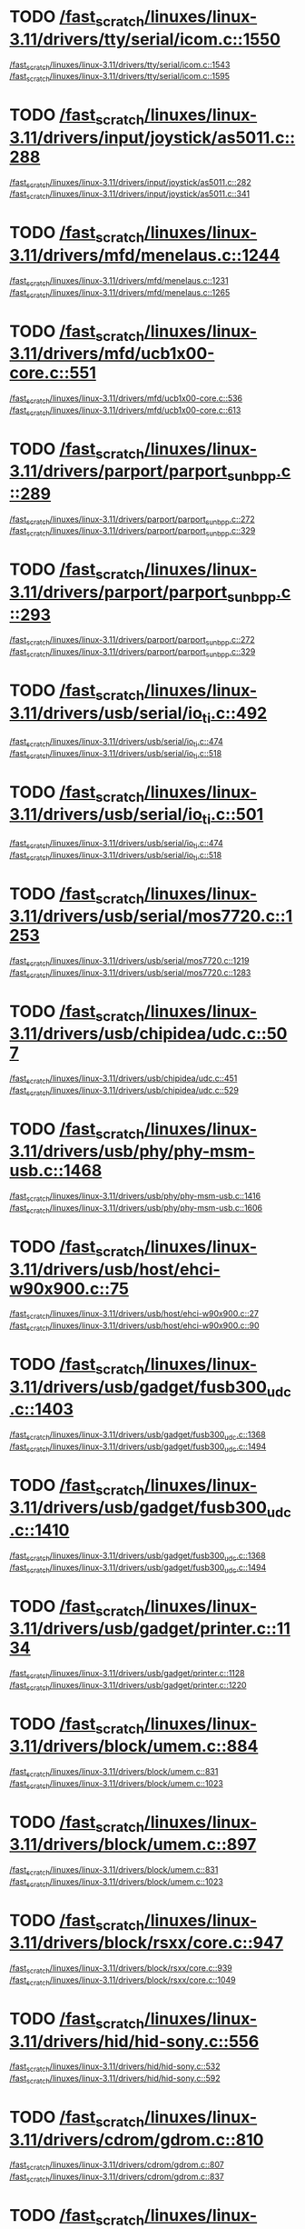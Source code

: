* TODO [[view:/fast_scratch/linuxes/linux-3.11/drivers/tty/serial/icom.c::face=ovl-face2::linb=1550::colb=1::cole=3][/fast_scratch/linuxes/linux-3.11/drivers/tty/serial/icom.c::1550]]
[[view:/fast_scratch/linuxes/linux-3.11/drivers/tty/serial/icom.c::face=ovl-face1::linb=1543::colb=1::cole=3][/fast_scratch/linuxes/linux-3.11/drivers/tty/serial/icom.c::1543]]
[[view:/fast_scratch/linuxes/linux-3.11/drivers/tty/serial/icom.c::face=ovl-face2::linb=1595::colb=1::cole=7][/fast_scratch/linuxes/linux-3.11/drivers/tty/serial/icom.c::1595]]
* TODO [[view:/fast_scratch/linuxes/linux-3.11/drivers/input/joystick/as5011.c::face=ovl-face2::linb=288::colb=1::cole=3][/fast_scratch/linuxes/linux-3.11/drivers/input/joystick/as5011.c::288]]
[[view:/fast_scratch/linuxes/linux-3.11/drivers/input/joystick/as5011.c::face=ovl-face1::linb=282::colb=1::cole=3][/fast_scratch/linuxes/linux-3.11/drivers/input/joystick/as5011.c::282]]
[[view:/fast_scratch/linuxes/linux-3.11/drivers/input/joystick/as5011.c::face=ovl-face2::linb=341::colb=1::cole=7][/fast_scratch/linuxes/linux-3.11/drivers/input/joystick/as5011.c::341]]
* TODO [[view:/fast_scratch/linuxes/linux-3.11/drivers/mfd/menelaus.c::face=ovl-face2::linb=1244::colb=1::cole=3][/fast_scratch/linuxes/linux-3.11/drivers/mfd/menelaus.c::1244]]
[[view:/fast_scratch/linuxes/linux-3.11/drivers/mfd/menelaus.c::face=ovl-face1::linb=1231::colb=2::cole=4][/fast_scratch/linuxes/linux-3.11/drivers/mfd/menelaus.c::1231]]
[[view:/fast_scratch/linuxes/linux-3.11/drivers/mfd/menelaus.c::face=ovl-face2::linb=1265::colb=1::cole=7][/fast_scratch/linuxes/linux-3.11/drivers/mfd/menelaus.c::1265]]
* TODO [[view:/fast_scratch/linuxes/linux-3.11/drivers/mfd/ucb1x00-core.c::face=ovl-face2::linb=551::colb=1::cole=3][/fast_scratch/linuxes/linux-3.11/drivers/mfd/ucb1x00-core.c::551]]
[[view:/fast_scratch/linuxes/linux-3.11/drivers/mfd/ucb1x00-core.c::face=ovl-face1::linb=536::colb=1::cole=3][/fast_scratch/linuxes/linux-3.11/drivers/mfd/ucb1x00-core.c::536]]
[[view:/fast_scratch/linuxes/linux-3.11/drivers/mfd/ucb1x00-core.c::face=ovl-face2::linb=613::colb=1::cole=7][/fast_scratch/linuxes/linux-3.11/drivers/mfd/ucb1x00-core.c::613]]
* TODO [[view:/fast_scratch/linuxes/linux-3.11/drivers/parport/parport_sunbpp.c::face=ovl-face2::linb=289::colb=8::cole=10][/fast_scratch/linuxes/linux-3.11/drivers/parport/parport_sunbpp.c::289]]
[[view:/fast_scratch/linuxes/linux-3.11/drivers/parport/parport_sunbpp.c::face=ovl-face1::linb=272::colb=15::cole=18][/fast_scratch/linuxes/linux-3.11/drivers/parport/parport_sunbpp.c::272]]
[[view:/fast_scratch/linuxes/linux-3.11/drivers/parport/parport_sunbpp.c::face=ovl-face2::linb=329::colb=1::cole=7][/fast_scratch/linuxes/linux-3.11/drivers/parport/parport_sunbpp.c::329]]
* TODO [[view:/fast_scratch/linuxes/linux-3.11/drivers/parport/parport_sunbpp.c::face=ovl-face2::linb=293::colb=1::cole=3][/fast_scratch/linuxes/linux-3.11/drivers/parport/parport_sunbpp.c::293]]
[[view:/fast_scratch/linuxes/linux-3.11/drivers/parport/parport_sunbpp.c::face=ovl-face1::linb=272::colb=15::cole=18][/fast_scratch/linuxes/linux-3.11/drivers/parport/parport_sunbpp.c::272]]
[[view:/fast_scratch/linuxes/linux-3.11/drivers/parport/parport_sunbpp.c::face=ovl-face2::linb=329::colb=1::cole=7][/fast_scratch/linuxes/linux-3.11/drivers/parport/parport_sunbpp.c::329]]
* TODO [[view:/fast_scratch/linuxes/linux-3.11/drivers/usb/serial/io_ti.c::face=ovl-face2::linb=492::colb=1::cole=3][/fast_scratch/linuxes/linux-3.11/drivers/usb/serial/io_ti.c::492]]
[[view:/fast_scratch/linuxes/linux-3.11/drivers/usb/serial/io_ti.c::face=ovl-face1::linb=474::colb=5::cole=15][/fast_scratch/linuxes/linux-3.11/drivers/usb/serial/io_ti.c::474]]
[[view:/fast_scratch/linuxes/linux-3.11/drivers/usb/serial/io_ti.c::face=ovl-face2::linb=518::colb=1::cole=7][/fast_scratch/linuxes/linux-3.11/drivers/usb/serial/io_ti.c::518]]
* TODO [[view:/fast_scratch/linuxes/linux-3.11/drivers/usb/serial/io_ti.c::face=ovl-face2::linb=501::colb=1::cole=3][/fast_scratch/linuxes/linux-3.11/drivers/usb/serial/io_ti.c::501]]
[[view:/fast_scratch/linuxes/linux-3.11/drivers/usb/serial/io_ti.c::face=ovl-face1::linb=474::colb=5::cole=15][/fast_scratch/linuxes/linux-3.11/drivers/usb/serial/io_ti.c::474]]
[[view:/fast_scratch/linuxes/linux-3.11/drivers/usb/serial/io_ti.c::face=ovl-face2::linb=518::colb=1::cole=7][/fast_scratch/linuxes/linux-3.11/drivers/usb/serial/io_ti.c::518]]
* TODO [[view:/fast_scratch/linuxes/linux-3.11/drivers/usb/serial/mos7720.c::face=ovl-face2::linb=1253::colb=2::cole=4][/fast_scratch/linuxes/linux-3.11/drivers/usb/serial/mos7720.c::1253]]
[[view:/fast_scratch/linuxes/linux-3.11/drivers/usb/serial/mos7720.c::face=ovl-face1::linb=1219::colb=5::cole=15][/fast_scratch/linuxes/linux-3.11/drivers/usb/serial/mos7720.c::1219]]
[[view:/fast_scratch/linuxes/linux-3.11/drivers/usb/serial/mos7720.c::face=ovl-face2::linb=1283::colb=1::cole=7][/fast_scratch/linuxes/linux-3.11/drivers/usb/serial/mos7720.c::1283]]
* TODO [[view:/fast_scratch/linuxes/linux-3.11/drivers/usb/chipidea/udc.c::face=ovl-face2::linb=507::colb=2::cole=4][/fast_scratch/linuxes/linux-3.11/drivers/usb/chipidea/udc.c::507]]
[[view:/fast_scratch/linuxes/linux-3.11/drivers/usb/chipidea/udc.c::face=ovl-face1::linb=451::colb=1::cole=3][/fast_scratch/linuxes/linux-3.11/drivers/usb/chipidea/udc.c::451]]
[[view:/fast_scratch/linuxes/linux-3.11/drivers/usb/chipidea/udc.c::face=ovl-face2::linb=529::colb=1::cole=7][/fast_scratch/linuxes/linux-3.11/drivers/usb/chipidea/udc.c::529]]
* TODO [[view:/fast_scratch/linuxes/linux-3.11/drivers/usb/phy/phy-msm-usb.c::face=ovl-face2::linb=1468::colb=2::cole=4][/fast_scratch/linuxes/linux-3.11/drivers/usb/phy/phy-msm-usb.c::1468]]
[[view:/fast_scratch/linuxes/linux-3.11/drivers/usb/phy/phy-msm-usb.c::face=ovl-face1::linb=1416::colb=5::cole=8][/fast_scratch/linuxes/linux-3.11/drivers/usb/phy/phy-msm-usb.c::1416]]
[[view:/fast_scratch/linuxes/linux-3.11/drivers/usb/phy/phy-msm-usb.c::face=ovl-face2::linb=1606::colb=1::cole=7][/fast_scratch/linuxes/linux-3.11/drivers/usb/phy/phy-msm-usb.c::1606]]
* TODO [[view:/fast_scratch/linuxes/linux-3.11/drivers/usb/host/ehci-w90x900.c::face=ovl-face2::linb=75::colb=1::cole=3][/fast_scratch/linuxes/linux-3.11/drivers/usb/host/ehci-w90x900.c::75]]
[[view:/fast_scratch/linuxes/linux-3.11/drivers/usb/host/ehci-w90x900.c::face=ovl-face1::linb=27::colb=5::cole=11][/fast_scratch/linuxes/linux-3.11/drivers/usb/host/ehci-w90x900.c::27]]
[[view:/fast_scratch/linuxes/linux-3.11/drivers/usb/host/ehci-w90x900.c::face=ovl-face2::linb=90::colb=1::cole=7][/fast_scratch/linuxes/linux-3.11/drivers/usb/host/ehci-w90x900.c::90]]
* TODO [[view:/fast_scratch/linuxes/linux-3.11/drivers/usb/gadget/fusb300_udc.c::face=ovl-face2::linb=1403::colb=1::cole=3][/fast_scratch/linuxes/linux-3.11/drivers/usb/gadget/fusb300_udc.c::1403]]
[[view:/fast_scratch/linuxes/linux-3.11/drivers/usb/gadget/fusb300_udc.c::face=ovl-face1::linb=1368::colb=5::cole=8][/fast_scratch/linuxes/linux-3.11/drivers/usb/gadget/fusb300_udc.c::1368]]
[[view:/fast_scratch/linuxes/linux-3.11/drivers/usb/gadget/fusb300_udc.c::face=ovl-face2::linb=1494::colb=1::cole=7][/fast_scratch/linuxes/linux-3.11/drivers/usb/gadget/fusb300_udc.c::1494]]
* TODO [[view:/fast_scratch/linuxes/linux-3.11/drivers/usb/gadget/fusb300_udc.c::face=ovl-face2::linb=1410::colb=2::cole=4][/fast_scratch/linuxes/linux-3.11/drivers/usb/gadget/fusb300_udc.c::1410]]
[[view:/fast_scratch/linuxes/linux-3.11/drivers/usb/gadget/fusb300_udc.c::face=ovl-face1::linb=1368::colb=5::cole=8][/fast_scratch/linuxes/linux-3.11/drivers/usb/gadget/fusb300_udc.c::1368]]
[[view:/fast_scratch/linuxes/linux-3.11/drivers/usb/gadget/fusb300_udc.c::face=ovl-face2::linb=1494::colb=1::cole=7][/fast_scratch/linuxes/linux-3.11/drivers/usb/gadget/fusb300_udc.c::1494]]
* TODO [[view:/fast_scratch/linuxes/linux-3.11/drivers/usb/gadget/printer.c::face=ovl-face2::linb=1134::colb=1::cole=3][/fast_scratch/linuxes/linux-3.11/drivers/usb/gadget/printer.c::1134]]
[[view:/fast_scratch/linuxes/linux-3.11/drivers/usb/gadget/printer.c::face=ovl-face1::linb=1128::colb=1::cole=3][/fast_scratch/linuxes/linux-3.11/drivers/usb/gadget/printer.c::1128]]
[[view:/fast_scratch/linuxes/linux-3.11/drivers/usb/gadget/printer.c::face=ovl-face2::linb=1220::colb=1::cole=7][/fast_scratch/linuxes/linux-3.11/drivers/usb/gadget/printer.c::1220]]
* TODO [[view:/fast_scratch/linuxes/linux-3.11/drivers/block/umem.c::face=ovl-face2::linb=884::colb=1::cole=3][/fast_scratch/linuxes/linux-3.11/drivers/block/umem.c::884]]
[[view:/fast_scratch/linuxes/linux-3.11/drivers/block/umem.c::face=ovl-face1::linb=831::colb=1::cole=3][/fast_scratch/linuxes/linux-3.11/drivers/block/umem.c::831]]
[[view:/fast_scratch/linuxes/linux-3.11/drivers/block/umem.c::face=ovl-face2::linb=1023::colb=1::cole=7][/fast_scratch/linuxes/linux-3.11/drivers/block/umem.c::1023]]
* TODO [[view:/fast_scratch/linuxes/linux-3.11/drivers/block/umem.c::face=ovl-face2::linb=897::colb=1::cole=3][/fast_scratch/linuxes/linux-3.11/drivers/block/umem.c::897]]
[[view:/fast_scratch/linuxes/linux-3.11/drivers/block/umem.c::face=ovl-face1::linb=831::colb=1::cole=3][/fast_scratch/linuxes/linux-3.11/drivers/block/umem.c::831]]
[[view:/fast_scratch/linuxes/linux-3.11/drivers/block/umem.c::face=ovl-face2::linb=1023::colb=1::cole=7][/fast_scratch/linuxes/linux-3.11/drivers/block/umem.c::1023]]
* TODO [[view:/fast_scratch/linuxes/linux-3.11/drivers/block/rsxx/core.c::face=ovl-face2::linb=947::colb=1::cole=3][/fast_scratch/linuxes/linux-3.11/drivers/block/rsxx/core.c::947]]
[[view:/fast_scratch/linuxes/linux-3.11/drivers/block/rsxx/core.c::face=ovl-face1::linb=939::colb=1::cole=3][/fast_scratch/linuxes/linux-3.11/drivers/block/rsxx/core.c::939]]
[[view:/fast_scratch/linuxes/linux-3.11/drivers/block/rsxx/core.c::face=ovl-face2::linb=1049::colb=1::cole=7][/fast_scratch/linuxes/linux-3.11/drivers/block/rsxx/core.c::1049]]
* TODO [[view:/fast_scratch/linuxes/linux-3.11/drivers/hid/hid-sony.c::face=ovl-face2::linb=556::colb=2::cole=4][/fast_scratch/linuxes/linux-3.11/drivers/hid/hid-sony.c::556]]
[[view:/fast_scratch/linuxes/linux-3.11/drivers/hid/hid-sony.c::face=ovl-face1::linb=532::colb=8::cole=11][/fast_scratch/linuxes/linux-3.11/drivers/hid/hid-sony.c::532]]
[[view:/fast_scratch/linuxes/linux-3.11/drivers/hid/hid-sony.c::face=ovl-face2::linb=592::colb=1::cole=7][/fast_scratch/linuxes/linux-3.11/drivers/hid/hid-sony.c::592]]
* TODO [[view:/fast_scratch/linuxes/linux-3.11/drivers/cdrom/gdrom.c::face=ovl-face2::linb=810::colb=1::cole=3][/fast_scratch/linuxes/linux-3.11/drivers/cdrom/gdrom.c::810]]
[[view:/fast_scratch/linuxes/linux-3.11/drivers/cdrom/gdrom.c::face=ovl-face1::linb=807::colb=1::cole=3][/fast_scratch/linuxes/linux-3.11/drivers/cdrom/gdrom.c::807]]
[[view:/fast_scratch/linuxes/linux-3.11/drivers/cdrom/gdrom.c::face=ovl-face2::linb=837::colb=1::cole=7][/fast_scratch/linuxes/linux-3.11/drivers/cdrom/gdrom.c::837]]
* TODO [[view:/fast_scratch/linuxes/linux-3.11/drivers/cdrom/gdrom.c::face=ovl-face2::linb=818::colb=1::cole=3][/fast_scratch/linuxes/linux-3.11/drivers/cdrom/gdrom.c::818]]
[[view:/fast_scratch/linuxes/linux-3.11/drivers/cdrom/gdrom.c::face=ovl-face1::linb=814::colb=1::cole=3][/fast_scratch/linuxes/linux-3.11/drivers/cdrom/gdrom.c::814]]
[[view:/fast_scratch/linuxes/linux-3.11/drivers/cdrom/gdrom.c::face=ovl-face2::linb=837::colb=1::cole=7][/fast_scratch/linuxes/linux-3.11/drivers/cdrom/gdrom.c::837]]
* TODO [[view:/fast_scratch/linuxes/linux-3.11/drivers/mtd/nand/fsmc_nand.c::face=ovl-face2::linb=1037::colb=2::cole=4][/fast_scratch/linuxes/linux-3.11/drivers/mtd/nand/fsmc_nand.c::1037]]
[[view:/fast_scratch/linuxes/linux-3.11/drivers/mtd/nand/fsmc_nand.c::face=ovl-face1::linb=983::colb=1::cole=3][/fast_scratch/linuxes/linux-3.11/drivers/mtd/nand/fsmc_nand.c::983]]
[[view:/fast_scratch/linuxes/linux-3.11/drivers/mtd/nand/fsmc_nand.c::face=ovl-face2::linb=1167::colb=1::cole=7][/fast_scratch/linuxes/linux-3.11/drivers/mtd/nand/fsmc_nand.c::1167]]
* TODO [[view:/fast_scratch/linuxes/linux-3.11/drivers/mtd/nand/fsmc_nand.c::face=ovl-face2::linb=1043::colb=2::cole=4][/fast_scratch/linuxes/linux-3.11/drivers/mtd/nand/fsmc_nand.c::1043]]
[[view:/fast_scratch/linuxes/linux-3.11/drivers/mtd/nand/fsmc_nand.c::face=ovl-face1::linb=983::colb=1::cole=3][/fast_scratch/linuxes/linux-3.11/drivers/mtd/nand/fsmc_nand.c::983]]
[[view:/fast_scratch/linuxes/linux-3.11/drivers/mtd/nand/fsmc_nand.c::face=ovl-face2::linb=1167::colb=1::cole=7][/fast_scratch/linuxes/linux-3.11/drivers/mtd/nand/fsmc_nand.c::1167]]
* TODO [[view:/fast_scratch/linuxes/linux-3.11/drivers/mtd/ubi/attach.c::face=ovl-face2::linb=1455::colb=2::cole=4][/fast_scratch/linuxes/linux-3.11/drivers/mtd/ubi/attach.c::1455]]
[[view:/fast_scratch/linuxes/linux-3.11/drivers/mtd/ubi/attach.c::face=ovl-face1::linb=1447::colb=1::cole=3][/fast_scratch/linuxes/linux-3.11/drivers/mtd/ubi/attach.c::1447]]
[[view:/fast_scratch/linuxes/linux-3.11/drivers/mtd/ubi/attach.c::face=ovl-face2::linb=1482::colb=1::cole=7][/fast_scratch/linuxes/linux-3.11/drivers/mtd/ubi/attach.c::1482]]
* TODO [[view:/fast_scratch/linuxes/linux-3.11/drivers/mtd/ubi/build.c::face=ovl-face2::linb=1247::colb=1::cole=3][/fast_scratch/linuxes/linux-3.11/drivers/mtd/ubi/build.c::1247]]
[[view:/fast_scratch/linuxes/linux-3.11/drivers/mtd/ubi/build.c::face=ovl-face1::linb=1239::colb=1::cole=3][/fast_scratch/linuxes/linux-3.11/drivers/mtd/ubi/build.c::1239]]
[[view:/fast_scratch/linuxes/linux-3.11/drivers/mtd/ubi/build.c::face=ovl-face2::linb=1318::colb=1::cole=7][/fast_scratch/linuxes/linux-3.11/drivers/mtd/ubi/build.c::1318]]
* TODO [[view:/fast_scratch/linuxes/linux-3.11/drivers/scsi/bnx2fc/bnx2fc_fcoe.c::face=ovl-face2::linb=2171::colb=1::cole=3][/fast_scratch/linuxes/linux-3.11/drivers/scsi/bnx2fc/bnx2fc_fcoe.c::2171]]
[[view:/fast_scratch/linuxes/linux-3.11/drivers/scsi/bnx2fc/bnx2fc_fcoe.c::face=ovl-face1::linb=2120::colb=5::cole=7][/fast_scratch/linuxes/linux-3.11/drivers/scsi/bnx2fc/bnx2fc_fcoe.c::2120]]
[[view:/fast_scratch/linuxes/linux-3.11/drivers/scsi/bnx2fc/bnx2fc_fcoe.c::face=ovl-face2::linb=2248::colb=1::cole=7][/fast_scratch/linuxes/linux-3.11/drivers/scsi/bnx2fc/bnx2fc_fcoe.c::2248]]
* TODO [[view:/fast_scratch/linuxes/linux-3.11/drivers/scsi/ps3rom.c::face=ovl-face2::linb=387::colb=1::cole=3][/fast_scratch/linuxes/linux-3.11/drivers/scsi/ps3rom.c::387]]
[[view:/fast_scratch/linuxes/linux-3.11/drivers/scsi/ps3rom.c::face=ovl-face1::linb=382::colb=1::cole=3][/fast_scratch/linuxes/linux-3.11/drivers/scsi/ps3rom.c::382]]
[[view:/fast_scratch/linuxes/linux-3.11/drivers/scsi/ps3rom.c::face=ovl-face2::linb=419::colb=1::cole=7][/fast_scratch/linuxes/linux-3.11/drivers/scsi/ps3rom.c::419]]
* TODO [[view:/fast_scratch/linuxes/linux-3.11/drivers/scsi/arm/acornscsi.c::face=ovl-face2::linb=2964::colb=1::cole=3][/fast_scratch/linuxes/linux-3.11/drivers/scsi/arm/acornscsi.c::2964]]
[[view:/fast_scratch/linuxes/linux-3.11/drivers/scsi/arm/acornscsi.c::face=ovl-face1::linb=2951::colb=1::cole=3][/fast_scratch/linuxes/linux-3.11/drivers/scsi/arm/acornscsi.c::2951]]
[[view:/fast_scratch/linuxes/linux-3.11/drivers/scsi/arm/acornscsi.c::face=ovl-face2::linb=3007::colb=1::cole=7][/fast_scratch/linuxes/linux-3.11/drivers/scsi/arm/acornscsi.c::3007]]
* TODO [[view:/fast_scratch/linuxes/linux-3.11/drivers/scsi/3w-9xxx.c::face=ovl-face2::linb=2091::colb=1::cole=3][/fast_scratch/linuxes/linux-3.11/drivers/scsi/3w-9xxx.c::2091]]
[[view:/fast_scratch/linuxes/linux-3.11/drivers/scsi/3w-9xxx.c::face=ovl-face1::linb=2076::colb=1::cole=3][/fast_scratch/linuxes/linux-3.11/drivers/scsi/3w-9xxx.c::2076]]
[[view:/fast_scratch/linuxes/linux-3.11/drivers/scsi/3w-9xxx.c::face=ovl-face2::linb=2177::colb=1::cole=7][/fast_scratch/linuxes/linux-3.11/drivers/scsi/3w-9xxx.c::2177]]
* TODO [[view:/fast_scratch/linuxes/linux-3.11/drivers/scsi/sd.c::face=ovl-face2::linb=3169::colb=1::cole=3][/fast_scratch/linuxes/linux-3.11/drivers/scsi/sd.c::3169]]
[[view:/fast_scratch/linuxes/linux-3.11/drivers/scsi/sd.c::face=ovl-face1::linb=3164::colb=1::cole=3][/fast_scratch/linuxes/linux-3.11/drivers/scsi/sd.c::3164]]
[[view:/fast_scratch/linuxes/linux-3.11/drivers/scsi/sd.c::face=ovl-face2::linb=3197::colb=1::cole=7][/fast_scratch/linuxes/linux-3.11/drivers/scsi/sd.c::3197]]
* TODO [[view:/fast_scratch/linuxes/linux-3.11/drivers/scsi/sd.c::face=ovl-face2::linb=3175::colb=1::cole=3][/fast_scratch/linuxes/linux-3.11/drivers/scsi/sd.c::3175]]
[[view:/fast_scratch/linuxes/linux-3.11/drivers/scsi/sd.c::face=ovl-face1::linb=3164::colb=1::cole=3][/fast_scratch/linuxes/linux-3.11/drivers/scsi/sd.c::3164]]
[[view:/fast_scratch/linuxes/linux-3.11/drivers/scsi/sd.c::face=ovl-face2::linb=3197::colb=1::cole=7][/fast_scratch/linuxes/linux-3.11/drivers/scsi/sd.c::3197]]
* TODO [[view:/fast_scratch/linuxes/linux-3.11/drivers/scsi/mvsas/mv_sas.c::face=ovl-face2::linb=794::colb=1::cole=3][/fast_scratch/linuxes/linux-3.11/drivers/scsi/mvsas/mv_sas.c::794]]
[[view:/fast_scratch/linuxes/linux-3.11/drivers/scsi/mvsas/mv_sas.c::face=ovl-face1::linb=784::colb=1::cole=3][/fast_scratch/linuxes/linux-3.11/drivers/scsi/mvsas/mv_sas.c::784]]
[[view:/fast_scratch/linuxes/linux-3.11/drivers/scsi/mvsas/mv_sas.c::face=ovl-face2::linb=852::colb=1::cole=7][/fast_scratch/linuxes/linux-3.11/drivers/scsi/mvsas/mv_sas.c::852]]
* TODO [[view:/fast_scratch/linuxes/linux-3.11/drivers/scsi/3w-sas.c::face=ovl-face2::linb=1658::colb=1::cole=3][/fast_scratch/linuxes/linux-3.11/drivers/scsi/3w-sas.c::1658]]
[[view:/fast_scratch/linuxes/linux-3.11/drivers/scsi/3w-sas.c::face=ovl-face1::linb=1651::colb=1::cole=3][/fast_scratch/linuxes/linux-3.11/drivers/scsi/3w-sas.c::1651]]
[[view:/fast_scratch/linuxes/linux-3.11/drivers/scsi/3w-sas.c::face=ovl-face2::linb=1753::colb=1::cole=7][/fast_scratch/linuxes/linux-3.11/drivers/scsi/3w-sas.c::1753]]
* TODO [[view:/fast_scratch/linuxes/linux-3.11/drivers/scsi/3w-xxxx.c::face=ovl-face2::linb=2332::colb=1::cole=3][/fast_scratch/linuxes/linux-3.11/drivers/scsi/3w-xxxx.c::2332]]
[[view:/fast_scratch/linuxes/linux-3.11/drivers/scsi/3w-xxxx.c::face=ovl-face1::linb=2325::colb=1::cole=3][/fast_scratch/linuxes/linux-3.11/drivers/scsi/3w-xxxx.c::2325]]
[[view:/fast_scratch/linuxes/linux-3.11/drivers/scsi/3w-xxxx.c::face=ovl-face2::linb=2395::colb=1::cole=7][/fast_scratch/linuxes/linux-3.11/drivers/scsi/3w-xxxx.c::2395]]
* TODO [[view:/fast_scratch/linuxes/linux-3.11/drivers/scsi/be2iscsi/be_main.c::face=ovl-face2::linb=4900::colb=1::cole=3][/fast_scratch/linuxes/linux-3.11/drivers/scsi/be2iscsi/be_main.c::4900]]
[[view:/fast_scratch/linuxes/linux-3.11/drivers/scsi/be2iscsi/be_main.c::face=ovl-face1::linb=4893::colb=1::cole=3][/fast_scratch/linuxes/linux-3.11/drivers/scsi/be2iscsi/be_main.c::4893]]
[[view:/fast_scratch/linuxes/linux-3.11/drivers/scsi/be2iscsi/be_main.c::face=ovl-face2::linb=5089::colb=1::cole=7][/fast_scratch/linuxes/linux-3.11/drivers/scsi/be2iscsi/be_main.c::5089]]
* TODO [[view:/fast_scratch/linuxes/linux-3.11/drivers/scsi/be2iscsi/be_main.c::face=ovl-face2::linb=5000::colb=1::cole=3][/fast_scratch/linuxes/linux-3.11/drivers/scsi/be2iscsi/be_main.c::5000]]
[[view:/fast_scratch/linuxes/linux-3.11/drivers/scsi/be2iscsi/be_main.c::face=ovl-face1::linb=4981::colb=1::cole=3][/fast_scratch/linuxes/linux-3.11/drivers/scsi/be2iscsi/be_main.c::4981]]
[[view:/fast_scratch/linuxes/linux-3.11/drivers/scsi/be2iscsi/be_main.c::face=ovl-face2::linb=5089::colb=1::cole=7][/fast_scratch/linuxes/linux-3.11/drivers/scsi/be2iscsi/be_main.c::5089]]
* TODO [[view:/fast_scratch/linuxes/linux-3.11/drivers/scsi/be2iscsi/be_main.c::face=ovl-face2::linb=3962::colb=1::cole=3][/fast_scratch/linuxes/linux-3.11/drivers/scsi/be2iscsi/be_main.c::3962]]
[[view:/fast_scratch/linuxes/linux-3.11/drivers/scsi/be2iscsi/be_main.c::face=ovl-face1::linb=3941::colb=1::cole=3][/fast_scratch/linuxes/linux-3.11/drivers/scsi/be2iscsi/be_main.c::3941]]
[[view:/fast_scratch/linuxes/linux-3.11/drivers/scsi/be2iscsi/be_main.c::face=ovl-face2::linb=3988::colb=1::cole=7][/fast_scratch/linuxes/linux-3.11/drivers/scsi/be2iscsi/be_main.c::3988]]
* TODO [[view:/fast_scratch/linuxes/linux-3.11/drivers/scsi/fnic/fnic_main.c::face=ovl-face2::linb=609::colb=1::cole=3][/fast_scratch/linuxes/linux-3.11/drivers/scsi/fnic/fnic_main.c::609]]
[[view:/fast_scratch/linuxes/linux-3.11/drivers/scsi/fnic/fnic_main.c::face=ovl-face1::linb=584::colb=1::cole=3][/fast_scratch/linuxes/linux-3.11/drivers/scsi/fnic/fnic_main.c::584]]
[[view:/fast_scratch/linuxes/linux-3.11/drivers/scsi/fnic/fnic_main.c::face=ovl-face2::linb=803::colb=1::cole=7][/fast_scratch/linuxes/linux-3.11/drivers/scsi/fnic/fnic_main.c::803]]
* TODO [[view:/fast_scratch/linuxes/linux-3.11/drivers/scsi/fnic/fnic_main.c::face=ovl-face2::linb=613::colb=1::cole=3][/fast_scratch/linuxes/linux-3.11/drivers/scsi/fnic/fnic_main.c::613]]
[[view:/fast_scratch/linuxes/linux-3.11/drivers/scsi/fnic/fnic_main.c::face=ovl-face1::linb=584::colb=1::cole=3][/fast_scratch/linuxes/linux-3.11/drivers/scsi/fnic/fnic_main.c::584]]
[[view:/fast_scratch/linuxes/linux-3.11/drivers/scsi/fnic/fnic_main.c::face=ovl-face2::linb=803::colb=1::cole=7][/fast_scratch/linuxes/linux-3.11/drivers/scsi/fnic/fnic_main.c::803]]
* TODO [[view:/fast_scratch/linuxes/linux-3.11/drivers/scsi/fnic/fnic_main.c::face=ovl-face2::linb=618::colb=1::cole=3][/fast_scratch/linuxes/linux-3.11/drivers/scsi/fnic/fnic_main.c::618]]
[[view:/fast_scratch/linuxes/linux-3.11/drivers/scsi/fnic/fnic_main.c::face=ovl-face1::linb=584::colb=1::cole=3][/fast_scratch/linuxes/linux-3.11/drivers/scsi/fnic/fnic_main.c::584]]
[[view:/fast_scratch/linuxes/linux-3.11/drivers/scsi/fnic/fnic_main.c::face=ovl-face2::linb=803::colb=1::cole=7][/fast_scratch/linuxes/linux-3.11/drivers/scsi/fnic/fnic_main.c::803]]
* TODO [[view:/fast_scratch/linuxes/linux-3.11/drivers/mmc/host/omap.c::face=ovl-face2::linb=1389::colb=1::cole=3][/fast_scratch/linuxes/linux-3.11/drivers/mmc/host/omap.c::1389]]
[[view:/fast_scratch/linuxes/linux-3.11/drivers/mmc/host/omap.c::face=ovl-face1::linb=1335::colb=8::cole=11][/fast_scratch/linuxes/linux-3.11/drivers/mmc/host/omap.c::1335]]
[[view:/fast_scratch/linuxes/linux-3.11/drivers/mmc/host/omap.c::face=ovl-face2::linb=1479::colb=1::cole=7][/fast_scratch/linuxes/linux-3.11/drivers/mmc/host/omap.c::1479]]
* TODO [[view:/fast_scratch/linuxes/linux-3.11/drivers/mmc/host/omap.c::face=ovl-face2::linb=1442::colb=1::cole=3][/fast_scratch/linuxes/linux-3.11/drivers/mmc/host/omap.c::1442]]
[[view:/fast_scratch/linuxes/linux-3.11/drivers/mmc/host/omap.c::face=ovl-face1::linb=1434::colb=2::cole=4][/fast_scratch/linuxes/linux-3.11/drivers/mmc/host/omap.c::1434]]
[[view:/fast_scratch/linuxes/linux-3.11/drivers/mmc/host/omap.c::face=ovl-face2::linb=1479::colb=1::cole=7][/fast_scratch/linuxes/linux-3.11/drivers/mmc/host/omap.c::1479]]
* TODO [[view:/fast_scratch/linuxes/linux-3.11/drivers/platform/x86/fujitsu-laptop.c::face=ovl-face2::linb=671::colb=1::cole=3][/fast_scratch/linuxes/linux-3.11/drivers/platform/x86/fujitsu-laptop.c::671]]
[[view:/fast_scratch/linuxes/linux-3.11/drivers/platform/x86/fujitsu-laptop.c::face=ovl-face1::linb=657::colb=5::cole=11][/fast_scratch/linuxes/linux-3.11/drivers/platform/x86/fujitsu-laptop.c::657]]
[[view:/fast_scratch/linuxes/linux-3.11/drivers/platform/x86/fujitsu-laptop.c::face=ovl-face2::linb=733::colb=1::cole=7][/fast_scratch/linuxes/linux-3.11/drivers/platform/x86/fujitsu-laptop.c::733]]
* TODO [[view:/fast_scratch/linuxes/linux-3.11/drivers/platform/x86/fujitsu-laptop.c::face=ovl-face2::linb=690::colb=1::cole=3][/fast_scratch/linuxes/linux-3.11/drivers/platform/x86/fujitsu-laptop.c::690]]
[[view:/fast_scratch/linuxes/linux-3.11/drivers/platform/x86/fujitsu-laptop.c::face=ovl-face1::linb=657::colb=5::cole=11][/fast_scratch/linuxes/linux-3.11/drivers/platform/x86/fujitsu-laptop.c::657]]
[[view:/fast_scratch/linuxes/linux-3.11/drivers/platform/x86/fujitsu-laptop.c::face=ovl-face2::linb=733::colb=1::cole=7][/fast_scratch/linuxes/linux-3.11/drivers/platform/x86/fujitsu-laptop.c::733]]
* TODO [[view:/fast_scratch/linuxes/linux-3.11/drivers/platform/x86/fujitsu-laptop.c::face=ovl-face2::linb=830::colb=1::cole=3][/fast_scratch/linuxes/linux-3.11/drivers/platform/x86/fujitsu-laptop.c::830]]
[[view:/fast_scratch/linuxes/linux-3.11/drivers/platform/x86/fujitsu-laptop.c::face=ovl-face1::linb=811::colb=5::cole=11][/fast_scratch/linuxes/linux-3.11/drivers/platform/x86/fujitsu-laptop.c::811]]
[[view:/fast_scratch/linuxes/linux-3.11/drivers/platform/x86/fujitsu-laptop.c::face=ovl-face2::linb=938::colb=1::cole=7][/fast_scratch/linuxes/linux-3.11/drivers/platform/x86/fujitsu-laptop.c::938]]
* TODO [[view:/fast_scratch/linuxes/linux-3.11/drivers/platform/x86/fujitsu-laptop.c::face=ovl-face2::linb=836::colb=1::cole=3][/fast_scratch/linuxes/linux-3.11/drivers/platform/x86/fujitsu-laptop.c::836]]
[[view:/fast_scratch/linuxes/linux-3.11/drivers/platform/x86/fujitsu-laptop.c::face=ovl-face1::linb=811::colb=5::cole=11][/fast_scratch/linuxes/linux-3.11/drivers/platform/x86/fujitsu-laptop.c::811]]
[[view:/fast_scratch/linuxes/linux-3.11/drivers/platform/x86/fujitsu-laptop.c::face=ovl-face2::linb=938::colb=1::cole=7][/fast_scratch/linuxes/linux-3.11/drivers/platform/x86/fujitsu-laptop.c::938]]
* TODO [[view:/fast_scratch/linuxes/linux-3.11/drivers/platform/x86/fujitsu-laptop.c::face=ovl-face2::linb=858::colb=1::cole=3][/fast_scratch/linuxes/linux-3.11/drivers/platform/x86/fujitsu-laptop.c::858]]
[[view:/fast_scratch/linuxes/linux-3.11/drivers/platform/x86/fujitsu-laptop.c::face=ovl-face1::linb=811::colb=5::cole=11][/fast_scratch/linuxes/linux-3.11/drivers/platform/x86/fujitsu-laptop.c::811]]
[[view:/fast_scratch/linuxes/linux-3.11/drivers/platform/x86/fujitsu-laptop.c::face=ovl-face2::linb=938::colb=1::cole=7][/fast_scratch/linuxes/linux-3.11/drivers/platform/x86/fujitsu-laptop.c::938]]
* TODO [[view:/fast_scratch/linuxes/linux-3.11/drivers/gpio/gpio-sodaville.c::face=ovl-face2::linb=215::colb=1::cole=3][/fast_scratch/linuxes/linux-3.11/drivers/gpio/gpio-sodaville.c::215]]
[[view:/fast_scratch/linuxes/linux-3.11/drivers/gpio/gpio-sodaville.c::face=ovl-face1::linb=209::colb=1::cole=3][/fast_scratch/linuxes/linux-3.11/drivers/gpio/gpio-sodaville.c::209]]
[[view:/fast_scratch/linuxes/linux-3.11/drivers/gpio/gpio-sodaville.c::face=ovl-face2::linb=254::colb=1::cole=7][/fast_scratch/linuxes/linux-3.11/drivers/gpio/gpio-sodaville.c::254]]
* TODO [[view:/fast_scratch/linuxes/linux-3.11/drivers/gpio/gpio-sodaville.c::face=ovl-face2::linb=179::colb=1::cole=3][/fast_scratch/linuxes/linux-3.11/drivers/gpio/gpio-sodaville.c::179]]
[[view:/fast_scratch/linuxes/linux-3.11/drivers/gpio/gpio-sodaville.c::face=ovl-face1::linb=148::colb=1::cole=3][/fast_scratch/linuxes/linux-3.11/drivers/gpio/gpio-sodaville.c::148]]
[[view:/fast_scratch/linuxes/linux-3.11/drivers/gpio/gpio-sodaville.c::face=ovl-face2::linb=186::colb=1::cole=7][/fast_scratch/linuxes/linux-3.11/drivers/gpio/gpio-sodaville.c::186]]
* TODO [[view:/fast_scratch/linuxes/linux-3.11/drivers/pcmcia/bfin_cf_pcmcia.c::face=ovl-face2::linb=243::colb=1::cole=3][/fast_scratch/linuxes/linux-3.11/drivers/pcmcia/bfin_cf_pcmcia.c::243]]
[[view:/fast_scratch/linuxes/linux-3.11/drivers/pcmcia/bfin_cf_pcmcia.c::face=ovl-face1::linb=204::colb=5::cole=11][/fast_scratch/linuxes/linux-3.11/drivers/pcmcia/bfin_cf_pcmcia.c::204]]
[[view:/fast_scratch/linuxes/linux-3.11/drivers/pcmcia/bfin_cf_pcmcia.c::face=ovl-face2::linb=286::colb=1::cole=7][/fast_scratch/linuxes/linux-3.11/drivers/pcmcia/bfin_cf_pcmcia.c::286]]
* TODO [[view:/fast_scratch/linuxes/linux-3.11/drivers/pcmcia/electra_cf.c::face=ovl-face2::linb=252::colb=1::cole=3][/fast_scratch/linuxes/linux-3.11/drivers/pcmcia/electra_cf.c::252]]
[[view:/fast_scratch/linuxes/linux-3.11/drivers/pcmcia/electra_cf.c::face=ovl-face1::linb=244::colb=1::cole=3][/fast_scratch/linuxes/linux-3.11/drivers/pcmcia/electra_cf.c::244]]
[[view:/fast_scratch/linuxes/linux-3.11/drivers/pcmcia/electra_cf.c::face=ovl-face2::linb=323::colb=1::cole=7][/fast_scratch/linuxes/linux-3.11/drivers/pcmcia/electra_cf.c::323]]
* TODO [[view:/fast_scratch/linuxes/linux-3.11/drivers/pcmcia/electra_cf.c::face=ovl-face2::linb=257::colb=1::cole=3][/fast_scratch/linuxes/linux-3.11/drivers/pcmcia/electra_cf.c::257]]
[[view:/fast_scratch/linuxes/linux-3.11/drivers/pcmcia/electra_cf.c::face=ovl-face1::linb=244::colb=1::cole=3][/fast_scratch/linuxes/linux-3.11/drivers/pcmcia/electra_cf.c::244]]
[[view:/fast_scratch/linuxes/linux-3.11/drivers/pcmcia/electra_cf.c::face=ovl-face2::linb=323::colb=1::cole=7][/fast_scratch/linuxes/linux-3.11/drivers/pcmcia/electra_cf.c::323]]
* TODO [[view:/fast_scratch/linuxes/linux-3.11/drivers/pcmcia/electra_cf.c::face=ovl-face2::linb=262::colb=1::cole=3][/fast_scratch/linuxes/linux-3.11/drivers/pcmcia/electra_cf.c::262]]
[[view:/fast_scratch/linuxes/linux-3.11/drivers/pcmcia/electra_cf.c::face=ovl-face1::linb=244::colb=1::cole=3][/fast_scratch/linuxes/linux-3.11/drivers/pcmcia/electra_cf.c::244]]
[[view:/fast_scratch/linuxes/linux-3.11/drivers/pcmcia/electra_cf.c::face=ovl-face2::linb=323::colb=1::cole=7][/fast_scratch/linuxes/linux-3.11/drivers/pcmcia/electra_cf.c::323]]
* TODO [[view:/fast_scratch/linuxes/linux-3.11/drivers/pcmcia/electra_cf.c::face=ovl-face2::linb=267::colb=1::cole=3][/fast_scratch/linuxes/linux-3.11/drivers/pcmcia/electra_cf.c::267]]
[[view:/fast_scratch/linuxes/linux-3.11/drivers/pcmcia/electra_cf.c::face=ovl-face1::linb=244::colb=1::cole=3][/fast_scratch/linuxes/linux-3.11/drivers/pcmcia/electra_cf.c::244]]
[[view:/fast_scratch/linuxes/linux-3.11/drivers/pcmcia/electra_cf.c::face=ovl-face2::linb=323::colb=1::cole=7][/fast_scratch/linuxes/linux-3.11/drivers/pcmcia/electra_cf.c::323]]
* TODO [[view:/fast_scratch/linuxes/linux-3.11/drivers/gpu/drm/exynos/exynos_drm_ipp.c::face=ovl-face2::linb=507::colb=1::cole=3][/fast_scratch/linuxes/linux-3.11/drivers/gpu/drm/exynos/exynos_drm_ipp.c::507]]
[[view:/fast_scratch/linuxes/linux-3.11/drivers/gpu/drm/exynos/exynos_drm_ipp.c::face=ovl-face1::linb=493::colb=1::cole=3][/fast_scratch/linuxes/linux-3.11/drivers/gpu/drm/exynos/exynos_drm_ipp.c::493]]
[[view:/fast_scratch/linuxes/linux-3.11/drivers/gpu/drm/exynos/exynos_drm_ipp.c::face=ovl-face2::linb=550::colb=1::cole=7][/fast_scratch/linuxes/linux-3.11/drivers/gpu/drm/exynos/exynos_drm_ipp.c::550]]
* TODO [[view:/fast_scratch/linuxes/linux-3.11/drivers/gpu/drm/exynos/exynos_drm_ipp.c::face=ovl-face2::linb=513::colb=1::cole=3][/fast_scratch/linuxes/linux-3.11/drivers/gpu/drm/exynos/exynos_drm_ipp.c::513]]
[[view:/fast_scratch/linuxes/linux-3.11/drivers/gpu/drm/exynos/exynos_drm_ipp.c::face=ovl-face1::linb=493::colb=1::cole=3][/fast_scratch/linuxes/linux-3.11/drivers/gpu/drm/exynos/exynos_drm_ipp.c::493]]
[[view:/fast_scratch/linuxes/linux-3.11/drivers/gpu/drm/exynos/exynos_drm_ipp.c::face=ovl-face2::linb=550::colb=1::cole=7][/fast_scratch/linuxes/linux-3.11/drivers/gpu/drm/exynos/exynos_drm_ipp.c::550]]
* TODO [[view:/fast_scratch/linuxes/linux-3.11/drivers/gpu/drm/exynos/exynos_drm_ipp.c::face=ovl-face2::linb=519::colb=1::cole=3][/fast_scratch/linuxes/linux-3.11/drivers/gpu/drm/exynos/exynos_drm_ipp.c::519]]
[[view:/fast_scratch/linuxes/linux-3.11/drivers/gpu/drm/exynos/exynos_drm_ipp.c::face=ovl-face1::linb=493::colb=1::cole=3][/fast_scratch/linuxes/linux-3.11/drivers/gpu/drm/exynos/exynos_drm_ipp.c::493]]
[[view:/fast_scratch/linuxes/linux-3.11/drivers/gpu/drm/exynos/exynos_drm_ipp.c::face=ovl-face2::linb=550::colb=1::cole=7][/fast_scratch/linuxes/linux-3.11/drivers/gpu/drm/exynos/exynos_drm_ipp.c::550]]
* TODO [[view:/fast_scratch/linuxes/linux-3.11/drivers/gpu/drm/omapdrm/omap_dmm_tiler.c::face=ovl-face2::linb=676::colb=1::cole=3][/fast_scratch/linuxes/linux-3.11/drivers/gpu/drm/omapdrm/omap_dmm_tiler.c::676]]
[[view:/fast_scratch/linuxes/linux-3.11/drivers/gpu/drm/omapdrm/omap_dmm_tiler.c::face=ovl-face1::linb=644::colb=1::cole=3][/fast_scratch/linuxes/linux-3.11/drivers/gpu/drm/omapdrm/omap_dmm_tiler.c::644]]
[[view:/fast_scratch/linuxes/linux-3.11/drivers/gpu/drm/omapdrm/omap_dmm_tiler.c::face=ovl-face2::linb=764::colb=1::cole=7][/fast_scratch/linuxes/linux-3.11/drivers/gpu/drm/omapdrm/omap_dmm_tiler.c::764]]
* TODO [[view:/fast_scratch/linuxes/linux-3.11/drivers/gpu/drm/gma500/psb_drv.c::face=ovl-face2::linb=323::colb=1::cole=3][/fast_scratch/linuxes/linux-3.11/drivers/gpu/drm/gma500/psb_drv.c::323]]
[[view:/fast_scratch/linuxes/linux-3.11/drivers/gpu/drm/gma500/psb_drv.c::face=ovl-face1::linb=317::colb=1::cole=3][/fast_scratch/linuxes/linux-3.11/drivers/gpu/drm/gma500/psb_drv.c::317]]
[[view:/fast_scratch/linuxes/linux-3.11/drivers/gpu/drm/gma500/psb_drv.c::face=ovl-face2::linb=397::colb=1::cole=7][/fast_scratch/linuxes/linux-3.11/drivers/gpu/drm/gma500/psb_drv.c::397]]
* TODO [[view:/fast_scratch/linuxes/linux-3.11/drivers/gpu/drm/gma500/psb_drv.c::face=ovl-face2::linb=327::colb=1::cole=3][/fast_scratch/linuxes/linux-3.11/drivers/gpu/drm/gma500/psb_drv.c::327]]
[[view:/fast_scratch/linuxes/linux-3.11/drivers/gpu/drm/gma500/psb_drv.c::face=ovl-face1::linb=317::colb=1::cole=3][/fast_scratch/linuxes/linux-3.11/drivers/gpu/drm/gma500/psb_drv.c::317]]
[[view:/fast_scratch/linuxes/linux-3.11/drivers/gpu/drm/gma500/psb_drv.c::face=ovl-face2::linb=397::colb=1::cole=7][/fast_scratch/linuxes/linux-3.11/drivers/gpu/drm/gma500/psb_drv.c::397]]
* TODO [[view:/fast_scratch/linuxes/linux-3.11/drivers/gpu/drm/vmwgfx/vmwgfx_drv.c::face=ovl-face2::linb=625::colb=1::cole=3][/fast_scratch/linuxes/linux-3.11/drivers/gpu/drm/vmwgfx/vmwgfx_drv.c::625]]
[[view:/fast_scratch/linuxes/linux-3.11/drivers/gpu/drm/vmwgfx/vmwgfx_drv.c::face=ovl-face1::linb=618::colb=2::cole=4][/fast_scratch/linuxes/linux-3.11/drivers/gpu/drm/vmwgfx/vmwgfx_drv.c::618]]
[[view:/fast_scratch/linuxes/linux-3.11/drivers/gpu/drm/vmwgfx/vmwgfx_drv.c::face=ovl-face2::linb=680::colb=1::cole=7][/fast_scratch/linuxes/linux-3.11/drivers/gpu/drm/vmwgfx/vmwgfx_drv.c::680]]
* TODO [[view:/fast_scratch/linuxes/linux-3.11/drivers/message/fusion/mptfc.c::face=ovl-face2::linb=1331::colb=1::cole=3][/fast_scratch/linuxes/linux-3.11/drivers/message/fusion/mptfc.c::1331]]
[[view:/fast_scratch/linuxes/linux-3.11/drivers/message/fusion/mptfc.c::face=ovl-face1::linb=1319::colb=1::cole=3][/fast_scratch/linuxes/linux-3.11/drivers/message/fusion/mptfc.c::1319]]
[[view:/fast_scratch/linuxes/linux-3.11/drivers/message/fusion/mptfc.c::face=ovl-face2::linb=1356::colb=1::cole=7][/fast_scratch/linuxes/linux-3.11/drivers/message/fusion/mptfc.c::1356]]
* TODO [[view:/fast_scratch/linuxes/linux-3.11/drivers/message/fusion/mptsas.c::face=ovl-face2::linb=3249::colb=2::cole=4][/fast_scratch/linuxes/linux-3.11/drivers/message/fusion/mptsas.c::3249]]
[[view:/fast_scratch/linuxes/linux-3.11/drivers/message/fusion/mptsas.c::face=ovl-face1::linb=3175::colb=3::cole=5][/fast_scratch/linuxes/linux-3.11/drivers/message/fusion/mptsas.c::3175]]
[[view:/fast_scratch/linuxes/linux-3.11/drivers/message/fusion/mptsas.c::face=ovl-face2::linb=3284::colb=1::cole=7][/fast_scratch/linuxes/linux-3.11/drivers/message/fusion/mptsas.c::3284]]
* TODO [[view:/fast_scratch/linuxes/linux-3.11/drivers/message/fusion/mptsas.c::face=ovl-face2::linb=2288::colb=1::cole=3][/fast_scratch/linuxes/linux-3.11/drivers/message/fusion/mptsas.c::2288]]
[[view:/fast_scratch/linuxes/linux-3.11/drivers/message/fusion/mptsas.c::face=ovl-face1::linb=2246::colb=1::cole=3][/fast_scratch/linuxes/linux-3.11/drivers/message/fusion/mptsas.c::2246]]
[[view:/fast_scratch/linuxes/linux-3.11/drivers/message/fusion/mptsas.c::face=ovl-face2::linb=2351::colb=1::cole=7][/fast_scratch/linuxes/linux-3.11/drivers/message/fusion/mptsas.c::2351]]
* TODO [[view:/fast_scratch/linuxes/linux-3.11/drivers/message/fusion/mptsas.c::face=ovl-face2::linb=2303::colb=1::cole=3][/fast_scratch/linuxes/linux-3.11/drivers/message/fusion/mptsas.c::2303]]
[[view:/fast_scratch/linuxes/linux-3.11/drivers/message/fusion/mptsas.c::face=ovl-face1::linb=2246::colb=1::cole=3][/fast_scratch/linuxes/linux-3.11/drivers/message/fusion/mptsas.c::2246]]
[[view:/fast_scratch/linuxes/linux-3.11/drivers/message/fusion/mptsas.c::face=ovl-face2::linb=2351::colb=1::cole=7][/fast_scratch/linuxes/linux-3.11/drivers/message/fusion/mptsas.c::2351]]
* TODO [[view:/fast_scratch/linuxes/linux-3.11/drivers/pinctrl/pinctrl-at91.c::face=ovl-face2::linb=1571::colb=1::cole=3][/fast_scratch/linuxes/linux-3.11/drivers/pinctrl/pinctrl-at91.c::1571]]
[[view:/fast_scratch/linuxes/linux-3.11/drivers/pinctrl/pinctrl-at91.c::face=ovl-face1::linb=1534::colb=5::cole=8][/fast_scratch/linuxes/linux-3.11/drivers/pinctrl/pinctrl-at91.c::1534]]
[[view:/fast_scratch/linuxes/linux-3.11/drivers/pinctrl/pinctrl-at91.c::face=ovl-face2::linb=1645::colb=1::cole=7][/fast_scratch/linuxes/linux-3.11/drivers/pinctrl/pinctrl-at91.c::1645]]
* TODO [[view:/fast_scratch/linuxes/linux-3.11/drivers/hwmon/emc1403.c::face=ovl-face2::linb=139::colb=2::cole=4][/fast_scratch/linuxes/linux-3.11/drivers/hwmon/emc1403.c::139]]
[[view:/fast_scratch/linuxes/linux-3.11/drivers/hwmon/emc1403.c::face=ovl-face1::linb=134::colb=1::cole=3][/fast_scratch/linuxes/linux-3.11/drivers/hwmon/emc1403.c::134]]
[[view:/fast_scratch/linuxes/linux-3.11/drivers/hwmon/emc1403.c::face=ovl-face2::linb=140::colb=3::cole=9][/fast_scratch/linuxes/linux-3.11/drivers/hwmon/emc1403.c::140]]
* TODO [[view:/fast_scratch/linuxes/linux-3.11/drivers/rtc/rtc-cmos.c::face=ovl-face2::linb=715::colb=3::cole=5][/fast_scratch/linuxes/linux-3.11/drivers/rtc/rtc-cmos.c::715]]
[[view:/fast_scratch/linuxes/linux-3.11/drivers/rtc/rtc-cmos.c::face=ovl-face1::linb=599::colb=8::cole=14][/fast_scratch/linuxes/linux-3.11/drivers/rtc/rtc-cmos.c::599]]
[[view:/fast_scratch/linuxes/linux-3.11/drivers/rtc/rtc-cmos.c::face=ovl-face2::linb=760::colb=1::cole=7][/fast_scratch/linuxes/linux-3.11/drivers/rtc/rtc-cmos.c::760]]
* TODO [[view:/fast_scratch/linuxes/linux-3.11/drivers/char/xilinx_hwicap/xilinx_hwicap.c::face=ovl-face2::linb=662::colb=1::cole=3][/fast_scratch/linuxes/linux-3.11/drivers/char/xilinx_hwicap/xilinx_hwicap.c::662]]
[[view:/fast_scratch/linuxes/linux-3.11/drivers/char/xilinx_hwicap/xilinx_hwicap.c::face=ovl-face1::linb=605::colb=5::cole=11][/fast_scratch/linuxes/linux-3.11/drivers/char/xilinx_hwicap/xilinx_hwicap.c::605]]
[[view:/fast_scratch/linuxes/linux-3.11/drivers/char/xilinx_hwicap/xilinx_hwicap.c::face=ovl-face2::linb=703::colb=1::cole=7][/fast_scratch/linuxes/linux-3.11/drivers/char/xilinx_hwicap/xilinx_hwicap.c::703]]
* TODO [[view:/fast_scratch/linuxes/linux-3.11/drivers/char/tpm/tpm_infineon.c::face=ovl-face2::linb=575::colb=2::cole=4][/fast_scratch/linuxes/linux-3.11/drivers/char/tpm/tpm_infineon.c::575]]
[[view:/fast_scratch/linuxes/linux-3.11/drivers/char/tpm/tpm_infineon.c::face=ovl-face1::linb=421::colb=5::cole=7][/fast_scratch/linuxes/linux-3.11/drivers/char/tpm/tpm_infineon.c::421]]
[[view:/fast_scratch/linuxes/linux-3.11/drivers/char/tpm/tpm_infineon.c::face=ovl-face2::linb=594::colb=1::cole=7][/fast_scratch/linuxes/linux-3.11/drivers/char/tpm/tpm_infineon.c::594]]
* TODO [[view:/fast_scratch/linuxes/linux-3.11/drivers/net/wireless/adm8211.c::face=ovl-face2::linb=1838::colb=1::cole=3][/fast_scratch/linuxes/linux-3.11/drivers/net/wireless/adm8211.c::1838]]
[[view:/fast_scratch/linuxes/linux-3.11/drivers/net/wireless/adm8211.c::face=ovl-face1::linb=1803::colb=1::cole=3][/fast_scratch/linuxes/linux-3.11/drivers/net/wireless/adm8211.c::1803]]
[[view:/fast_scratch/linuxes/linux-3.11/drivers/net/wireless/adm8211.c::face=ovl-face2::linb=1935::colb=1::cole=7][/fast_scratch/linuxes/linux-3.11/drivers/net/wireless/adm8211.c::1935]]
* TODO [[view:/fast_scratch/linuxes/linux-3.11/drivers/net/wireless/p54/main.c::face=ovl-face2::linb=565::colb=2::cole=4][/fast_scratch/linuxes/linux-3.11/drivers/net/wireless/p54/main.c::565]]
[[view:/fast_scratch/linuxes/linux-3.11/drivers/net/wireless/p54/main.c::face=ovl-face1::linb=511::colb=11::cole=14][/fast_scratch/linuxes/linux-3.11/drivers/net/wireless/p54/main.c::511]]
[[view:/fast_scratch/linuxes/linux-3.11/drivers/net/wireless/p54/main.c::face=ovl-face2::linb=607::colb=1::cole=7][/fast_scratch/linuxes/linux-3.11/drivers/net/wireless/p54/main.c::607]]
* TODO [[view:/fast_scratch/linuxes/linux-3.11/drivers/net/wireless/hostap/hostap_cs.c::face=ovl-face2::linb=511::colb=1::cole=3][/fast_scratch/linuxes/linux-3.11/drivers/net/wireless/hostap/hostap_cs.c::511]]
[[view:/fast_scratch/linuxes/linux-3.11/drivers/net/wireless/hostap/hostap_cs.c::face=ovl-face1::linb=500::colb=1::cole=3][/fast_scratch/linuxes/linux-3.11/drivers/net/wireless/hostap/hostap_cs.c::500]]
[[view:/fast_scratch/linuxes/linux-3.11/drivers/net/wireless/hostap/hostap_cs.c::face=ovl-face2::linb=551::colb=1::cole=7][/fast_scratch/linuxes/linux-3.11/drivers/net/wireless/hostap/hostap_cs.c::551]]
* TODO [[view:/fast_scratch/linuxes/linux-3.11/drivers/net/wireless/hostap/hostap_cs.c::face=ovl-face2::linb=291::colb=1::cole=3][/fast_scratch/linuxes/linux-3.11/drivers/net/wireless/hostap/hostap_cs.c::291]]
[[view:/fast_scratch/linuxes/linux-3.11/drivers/net/wireless/hostap/hostap_cs.c::face=ovl-face1::linb=262::colb=10::cole=13][/fast_scratch/linuxes/linux-3.11/drivers/net/wireless/hostap/hostap_cs.c::262]]
[[view:/fast_scratch/linuxes/linux-3.11/drivers/net/wireless/hostap/hostap_cs.c::face=ovl-face2::linb=320::colb=1::cole=7][/fast_scratch/linuxes/linux-3.11/drivers/net/wireless/hostap/hostap_cs.c::320]]
* TODO [[view:/fast_scratch/linuxes/linux-3.11/drivers/net/wireless/hostap/hostap_cs.c::face=ovl-face2::linb=305::colb=1::cole=3][/fast_scratch/linuxes/linux-3.11/drivers/net/wireless/hostap/hostap_cs.c::305]]
[[view:/fast_scratch/linuxes/linux-3.11/drivers/net/wireless/hostap/hostap_cs.c::face=ovl-face1::linb=262::colb=10::cole=13][/fast_scratch/linuxes/linux-3.11/drivers/net/wireless/hostap/hostap_cs.c::262]]
[[view:/fast_scratch/linuxes/linux-3.11/drivers/net/wireless/hostap/hostap_cs.c::face=ovl-face2::linb=320::colb=1::cole=7][/fast_scratch/linuxes/linux-3.11/drivers/net/wireless/hostap/hostap_cs.c::320]]
* TODO [[view:/fast_scratch/linuxes/linux-3.11/drivers/net/wireless/zd1201.c::face=ovl-face2::linb=78::colb=1::cole=3][/fast_scratch/linuxes/linux-3.11/drivers/net/wireless/zd1201.c::78]]
[[view:/fast_scratch/linuxes/linux-3.11/drivers/net/wireless/zd1201.c::face=ovl-face1::linb=67::colb=1::cole=3][/fast_scratch/linuxes/linux-3.11/drivers/net/wireless/zd1201.c::67]]
[[view:/fast_scratch/linuxes/linux-3.11/drivers/net/wireless/zd1201.c::face=ovl-face2::linb=116::colb=1::cole=7][/fast_scratch/linuxes/linux-3.11/drivers/net/wireless/zd1201.c::116]]
* TODO [[view:/fast_scratch/linuxes/linux-3.11/drivers/net/wireless/zd1201.c::face=ovl-face2::linb=1767::colb=1::cole=3][/fast_scratch/linuxes/linux-3.11/drivers/net/wireless/zd1201.c::1767]]
[[view:/fast_scratch/linuxes/linux-3.11/drivers/net/wireless/zd1201.c::face=ovl-face1::linb=1757::colb=1::cole=3][/fast_scratch/linuxes/linux-3.11/drivers/net/wireless/zd1201.c::1757]]
[[view:/fast_scratch/linuxes/linux-3.11/drivers/net/wireless/zd1201.c::face=ovl-face2::linb=1829::colb=1::cole=7][/fast_scratch/linuxes/linux-3.11/drivers/net/wireless/zd1201.c::1829]]
* TODO [[view:/fast_scratch/linuxes/linux-3.11/drivers/net/ethernet/myricom/myri10ge/myri10ge.c::face=ovl-face2::linb=3817::colb=1::cole=3][/fast_scratch/linuxes/linux-3.11/drivers/net/ethernet/myricom/myri10ge/myri10ge.c::3817]]
[[view:/fast_scratch/linuxes/linux-3.11/drivers/net/ethernet/myricom/myri10ge/myri10ge.c::face=ovl-face1::linb=3810::colb=1::cole=3][/fast_scratch/linuxes/linux-3.11/drivers/net/ethernet/myricom/myri10ge/myri10ge.c::3810]]
[[view:/fast_scratch/linuxes/linux-3.11/drivers/net/ethernet/myricom/myri10ge/myri10ge.c::face=ovl-face2::linb=3970::colb=1::cole=7][/fast_scratch/linuxes/linux-3.11/drivers/net/ethernet/myricom/myri10ge/myri10ge.c::3970]]
* TODO [[view:/fast_scratch/linuxes/linux-3.11/drivers/net/ethernet/xilinx/xilinx_emaclite.c::face=ovl-face2::linb=1154::colb=1::cole=3][/fast_scratch/linuxes/linux-3.11/drivers/net/ethernet/xilinx/xilinx_emaclite.c::1154]]
[[view:/fast_scratch/linuxes/linux-3.11/drivers/net/ethernet/xilinx/xilinx_emaclite.c::face=ovl-face1::linb=1137::colb=5::cole=7][/fast_scratch/linuxes/linux-3.11/drivers/net/ethernet/xilinx/xilinx_emaclite.c::1137]]
[[view:/fast_scratch/linuxes/linux-3.11/drivers/net/ethernet/xilinx/xilinx_emaclite.c::face=ovl-face2::linb=1218::colb=1::cole=7][/fast_scratch/linuxes/linux-3.11/drivers/net/ethernet/xilinx/xilinx_emaclite.c::1218]]
* TODO [[view:/fast_scratch/linuxes/linux-3.11/drivers/net/ethernet/xilinx/xilinx_axienet_main.c::face=ovl-face2::linb=1501::colb=1::cole=3][/fast_scratch/linuxes/linux-3.11/drivers/net/ethernet/xilinx/xilinx_axienet_main.c::1501]]
[[view:/fast_scratch/linuxes/linux-3.11/drivers/net/ethernet/xilinx/xilinx_axienet_main.c::face=ovl-face1::linb=1476::colb=11::cole=14][/fast_scratch/linuxes/linux-3.11/drivers/net/ethernet/xilinx/xilinx_axienet_main.c::1476]]
[[view:/fast_scratch/linuxes/linux-3.11/drivers/net/ethernet/xilinx/xilinx_axienet_main.c::face=ovl-face2::linb=1620::colb=1::cole=7][/fast_scratch/linuxes/linux-3.11/drivers/net/ethernet/xilinx/xilinx_axienet_main.c::1620]]
* TODO [[view:/fast_scratch/linuxes/linux-3.11/drivers/net/ethernet/xilinx/xilinx_axienet_main.c::face=ovl-face2::linb=1567::colb=1::cole=3][/fast_scratch/linuxes/linux-3.11/drivers/net/ethernet/xilinx/xilinx_axienet_main.c::1567]]
[[view:/fast_scratch/linuxes/linux-3.11/drivers/net/ethernet/xilinx/xilinx_axienet_main.c::face=ovl-face1::linb=1476::colb=11::cole=14][/fast_scratch/linuxes/linux-3.11/drivers/net/ethernet/xilinx/xilinx_axienet_main.c::1476]]
[[view:/fast_scratch/linuxes/linux-3.11/drivers/net/ethernet/xilinx/xilinx_axienet_main.c::face=ovl-face2::linb=1620::colb=1::cole=7][/fast_scratch/linuxes/linux-3.11/drivers/net/ethernet/xilinx/xilinx_axienet_main.c::1620]]
* TODO [[view:/fast_scratch/linuxes/linux-3.11/drivers/net/ethernet/xilinx/ll_temac_main.c::face=ovl-face2::linb=1040::colb=1::cole=3][/fast_scratch/linuxes/linux-3.11/drivers/net/ethernet/xilinx/ll_temac_main.c::1040]]
[[view:/fast_scratch/linuxes/linux-3.11/drivers/net/ethernet/xilinx/ll_temac_main.c::face=ovl-face1::linb=1002::colb=11::cole=13][/fast_scratch/linuxes/linux-3.11/drivers/net/ethernet/xilinx/ll_temac_main.c::1002]]
[[view:/fast_scratch/linuxes/linux-3.11/drivers/net/ethernet/xilinx/ll_temac_main.c::face=ovl-face2::linb=1134::colb=1::cole=7][/fast_scratch/linuxes/linux-3.11/drivers/net/ethernet/xilinx/ll_temac_main.c::1134]]
* TODO [[view:/fast_scratch/linuxes/linux-3.11/drivers/net/ethernet/xilinx/ll_temac_main.c::face=ovl-face2::linb=1059::colb=1::cole=3][/fast_scratch/linuxes/linux-3.11/drivers/net/ethernet/xilinx/ll_temac_main.c::1059]]
[[view:/fast_scratch/linuxes/linux-3.11/drivers/net/ethernet/xilinx/ll_temac_main.c::face=ovl-face1::linb=1002::colb=11::cole=13][/fast_scratch/linuxes/linux-3.11/drivers/net/ethernet/xilinx/ll_temac_main.c::1002]]
[[view:/fast_scratch/linuxes/linux-3.11/drivers/net/ethernet/xilinx/ll_temac_main.c::face=ovl-face2::linb=1134::colb=1::cole=7][/fast_scratch/linuxes/linux-3.11/drivers/net/ethernet/xilinx/ll_temac_main.c::1134]]
* TODO [[view:/fast_scratch/linuxes/linux-3.11/drivers/net/ethernet/qlogic/netxen/netxen_nic_hw.c::face=ovl-face2::linb=1427::colb=2::cole=4][/fast_scratch/linuxes/linux-3.11/drivers/net/ethernet/qlogic/netxen/netxen_nic_hw.c::1427]]
[[view:/fast_scratch/linuxes/linux-3.11/drivers/net/ethernet/qlogic/netxen/netxen_nic_hw.c::face=ovl-face1::linb=1420::colb=1::cole=3][/fast_scratch/linuxes/linux-3.11/drivers/net/ethernet/qlogic/netxen/netxen_nic_hw.c::1420]]
[[view:/fast_scratch/linuxes/linux-3.11/drivers/net/ethernet/qlogic/netxen/netxen_nic_hw.c::face=ovl-face2::linb=1451::colb=1::cole=7][/fast_scratch/linuxes/linux-3.11/drivers/net/ethernet/qlogic/netxen/netxen_nic_hw.c::1451]]
* TODO [[view:/fast_scratch/linuxes/linux-3.11/drivers/net/ethernet/intel/igb/igb_hwmon.c::face=ovl-face2::linb=209::colb=1::cole=3][/fast_scratch/linuxes/linux-3.11/drivers/net/ethernet/intel/igb/igb_hwmon.c::209]]
[[view:/fast_scratch/linuxes/linux-3.11/drivers/net/ethernet/intel/igb/igb_hwmon.c::face=ovl-face1::linb=204::colb=2::cole=4][/fast_scratch/linuxes/linux-3.11/drivers/net/ethernet/intel/igb/igb_hwmon.c::204]]
[[view:/fast_scratch/linuxes/linux-3.11/drivers/net/ethernet/intel/igb/igb_hwmon.c::face=ovl-face2::linb=255::colb=1::cole=7][/fast_scratch/linuxes/linux-3.11/drivers/net/ethernet/intel/igb/igb_hwmon.c::255]]
* TODO [[view:/fast_scratch/linuxes/linux-3.11/drivers/net/ethernet/allwinner/sun4i-emac.c::face=ovl-face2::linb=838::colb=1::cole=3][/fast_scratch/linuxes/linux-3.11/drivers/net/ethernet/allwinner/sun4i-emac.c::838]]
[[view:/fast_scratch/linuxes/linux-3.11/drivers/net/ethernet/allwinner/sun4i-emac.c::face=ovl-face1::linb=801::colb=5::cole=8][/fast_scratch/linuxes/linux-3.11/drivers/net/ethernet/allwinner/sun4i-emac.c::801]]
[[view:/fast_scratch/linuxes/linux-3.11/drivers/net/ethernet/allwinner/sun4i-emac.c::face=ovl-face2::linb=894::colb=1::cole=7][/fast_scratch/linuxes/linux-3.11/drivers/net/ethernet/allwinner/sun4i-emac.c::894]]
* TODO [[view:/fast_scratch/linuxes/linux-3.11/drivers/net/ethernet/broadcom/cnic.c::face=ovl-face2::linb=2388::colb=1::cole=3][/fast_scratch/linuxes/linux-3.11/drivers/net/ethernet/broadcom/cnic.c::2388]]
[[view:/fast_scratch/linuxes/linux-3.11/drivers/net/ethernet/broadcom/cnic.c::face=ovl-face1::linb=2365::colb=1::cole=3][/fast_scratch/linuxes/linux-3.11/drivers/net/ethernet/broadcom/cnic.c::2365]]
[[view:/fast_scratch/linuxes/linux-3.11/drivers/net/ethernet/broadcom/cnic.c::face=ovl-face2::linb=2416::colb=1::cole=7][/fast_scratch/linuxes/linux-3.11/drivers/net/ethernet/broadcom/cnic.c::2416]]
* TODO [[view:/fast_scratch/linuxes/linux-3.11/drivers/net/ethernet/ti/cpsw.c::face=ovl-face2::linb=1685::colb=1::cole=3][/fast_scratch/linuxes/linux-3.11/drivers/net/ethernet/ti/cpsw.c::1685]]
[[view:/fast_scratch/linuxes/linux-3.11/drivers/net/ethernet/ti/cpsw.c::face=ovl-face1::linb=1667::colb=5::cole=8][/fast_scratch/linuxes/linux-3.11/drivers/net/ethernet/ti/cpsw.c::1667]]
[[view:/fast_scratch/linuxes/linux-3.11/drivers/net/ethernet/ti/cpsw.c::face=ovl-face2::linb=1940::colb=1::cole=7][/fast_scratch/linuxes/linux-3.11/drivers/net/ethernet/ti/cpsw.c::1940]]
* TODO [[view:/fast_scratch/linuxes/linux-3.11/drivers/net/ethernet/ti/cpsw.c::face=ovl-face2::linb=1749::colb=1::cole=3][/fast_scratch/linuxes/linux-3.11/drivers/net/ethernet/ti/cpsw.c::1749]]
[[view:/fast_scratch/linuxes/linux-3.11/drivers/net/ethernet/ti/cpsw.c::face=ovl-face1::linb=1667::colb=5::cole=8][/fast_scratch/linuxes/linux-3.11/drivers/net/ethernet/ti/cpsw.c::1667]]
[[view:/fast_scratch/linuxes/linux-3.11/drivers/net/ethernet/ti/cpsw.c::face=ovl-face2::linb=1940::colb=1::cole=7][/fast_scratch/linuxes/linux-3.11/drivers/net/ethernet/ti/cpsw.c::1940]]
* TODO [[view:/fast_scratch/linuxes/linux-3.11/drivers/net/ethernet/ti/cpsw.c::face=ovl-face2::linb=1771::colb=1::cole=3][/fast_scratch/linuxes/linux-3.11/drivers/net/ethernet/ti/cpsw.c::1771]]
[[view:/fast_scratch/linuxes/linux-3.11/drivers/net/ethernet/ti/cpsw.c::face=ovl-face1::linb=1667::colb=5::cole=8][/fast_scratch/linuxes/linux-3.11/drivers/net/ethernet/ti/cpsw.c::1667]]
[[view:/fast_scratch/linuxes/linux-3.11/drivers/net/ethernet/ti/cpsw.c::face=ovl-face2::linb=1940::colb=1::cole=7][/fast_scratch/linuxes/linux-3.11/drivers/net/ethernet/ti/cpsw.c::1940]]
* TODO [[view:/fast_scratch/linuxes/linux-3.11/drivers/net/wan/lmc/lmc_main.c::face=ovl-face2::linb=852::colb=1::cole=3][/fast_scratch/linuxes/linux-3.11/drivers/net/wan/lmc/lmc_main.c::852]]
[[view:/fast_scratch/linuxes/linux-3.11/drivers/net/wan/lmc/lmc_main.c::face=ovl-face1::linb=837::colb=1::cole=3][/fast_scratch/linuxes/linux-3.11/drivers/net/wan/lmc/lmc_main.c::837]]
[[view:/fast_scratch/linuxes/linux-3.11/drivers/net/wan/lmc/lmc_main.c::face=ovl-face2::linb=982::colb=1::cole=7][/fast_scratch/linuxes/linux-3.11/drivers/net/wan/lmc/lmc_main.c::982]]
* TODO [[view:/fast_scratch/linuxes/linux-3.11/drivers/net/wan/cosa.c::face=ovl-face2::linb=580::colb=2::cole=4][/fast_scratch/linuxes/linux-3.11/drivers/net/wan/cosa.c::580]]
[[view:/fast_scratch/linuxes/linux-3.11/drivers/net/wan/cosa.c::face=ovl-face1::linb=444::colb=8::cole=11][/fast_scratch/linuxes/linux-3.11/drivers/net/wan/cosa.c::444]]
[[view:/fast_scratch/linuxes/linux-3.11/drivers/net/wan/cosa.c::face=ovl-face2::linb=620::colb=1::cole=7][/fast_scratch/linuxes/linux-3.11/drivers/net/wan/cosa.c::620]]
* TODO [[view:/fast_scratch/linuxes/linux-3.11/drivers/staging/iio/adc/ad7291.c::face=ovl-face2::linb=540::colb=2::cole=4][/fast_scratch/linuxes/linux-3.11/drivers/staging/iio/adc/ad7291.c::540]]
[[view:/fast_scratch/linuxes/linux-3.11/drivers/staging/iio/adc/ad7291.c::face=ovl-face1::linb=529::colb=5::cole=8][/fast_scratch/linuxes/linux-3.11/drivers/staging/iio/adc/ad7291.c::529]]
[[view:/fast_scratch/linuxes/linux-3.11/drivers/staging/iio/adc/ad7291.c::face=ovl-face2::linb=610::colb=1::cole=7][/fast_scratch/linuxes/linux-3.11/drivers/staging/iio/adc/ad7291.c::610]]
* TODO [[view:/fast_scratch/linuxes/linux-3.11/drivers/staging/lustre/lnet/lnet/api-ni.c::face=ovl-face2::linb=661::colb=1::cole=3][/fast_scratch/linuxes/linux-3.11/drivers/staging/lustre/lnet/lnet/api-ni.c::661]]
[[view:/fast_scratch/linuxes/linux-3.11/drivers/staging/lustre/lnet/lnet/api-ni.c::face=ovl-face1::linb=656::colb=1::cole=3][/fast_scratch/linuxes/linux-3.11/drivers/staging/lustre/lnet/lnet/api-ni.c::656]]
[[view:/fast_scratch/linuxes/linux-3.11/drivers/staging/lustre/lnet/lnet/api-ni.c::face=ovl-face2::linb=683::colb=1::cole=7][/fast_scratch/linuxes/linux-3.11/drivers/staging/lustre/lnet/lnet/api-ni.c::683]]
* TODO [[view:/fast_scratch/linuxes/linux-3.11/drivers/staging/lustre/lnet/lnet/api-ni.c::face=ovl-face2::linb=668::colb=1::cole=3][/fast_scratch/linuxes/linux-3.11/drivers/staging/lustre/lnet/lnet/api-ni.c::668]]
[[view:/fast_scratch/linuxes/linux-3.11/drivers/staging/lustre/lnet/lnet/api-ni.c::face=ovl-face1::linb=656::colb=1::cole=3][/fast_scratch/linuxes/linux-3.11/drivers/staging/lustre/lnet/lnet/api-ni.c::656]]
[[view:/fast_scratch/linuxes/linux-3.11/drivers/staging/lustre/lnet/lnet/api-ni.c::face=ovl-face2::linb=683::colb=1::cole=7][/fast_scratch/linuxes/linux-3.11/drivers/staging/lustre/lnet/lnet/api-ni.c::683]]
* TODO [[view:/fast_scratch/linuxes/linux-3.11/drivers/staging/usbip/userspace/libsrc/vhci_driver.c::face=ovl-face2::linb=181::colb=1::cole=3][/fast_scratch/linuxes/linux-3.11/drivers/staging/usbip/userspace/libsrc/vhci_driver.c::181]]
[[view:/fast_scratch/linuxes/linux-3.11/drivers/staging/usbip/userspace/libsrc/vhci_driver.c::face=ovl-face1::linb=170::colb=5::cole=8][/fast_scratch/linuxes/linux-3.11/drivers/staging/usbip/userspace/libsrc/vhci_driver.c::170]]
[[view:/fast_scratch/linuxes/linux-3.11/drivers/staging/usbip/userspace/libsrc/vhci_driver.c::face=ovl-face2::linb=195::colb=1::cole=7][/fast_scratch/linuxes/linux-3.11/drivers/staging/usbip/userspace/libsrc/vhci_driver.c::195]]
* TODO [[view:/fast_scratch/linuxes/linux-3.11/drivers/staging/comedi/comedi_fops.c::face=ovl-face2::linb=1250::colb=1::cole=3][/fast_scratch/linuxes/linux-3.11/drivers/staging/comedi/comedi_fops.c::1250]]
[[view:/fast_scratch/linuxes/linux-3.11/drivers/staging/comedi/comedi_fops.c::face=ovl-face1::linb=1243::colb=5::cole=6][/fast_scratch/linuxes/linux-3.11/drivers/staging/comedi/comedi_fops.c::1243]]
[[view:/fast_scratch/linuxes/linux-3.11/drivers/staging/comedi/comedi_fops.c::face=ovl-face2::linb=1305::colb=1::cole=7][/fast_scratch/linuxes/linux-3.11/drivers/staging/comedi/comedi_fops.c::1305]]
* TODO [[view:/fast_scratch/linuxes/linux-3.11/drivers/staging/comedi/comedi_fops.c::face=ovl-face2::linb=1257::colb=1::cole=3][/fast_scratch/linuxes/linux-3.11/drivers/staging/comedi/comedi_fops.c::1257]]
[[view:/fast_scratch/linuxes/linux-3.11/drivers/staging/comedi/comedi_fops.c::face=ovl-face1::linb=1243::colb=5::cole=6][/fast_scratch/linuxes/linux-3.11/drivers/staging/comedi/comedi_fops.c::1243]]
[[view:/fast_scratch/linuxes/linux-3.11/drivers/staging/comedi/comedi_fops.c::face=ovl-face2::linb=1305::colb=1::cole=7][/fast_scratch/linuxes/linux-3.11/drivers/staging/comedi/comedi_fops.c::1305]]
* TODO [[view:/fast_scratch/linuxes/linux-3.11/drivers/i2c/busses/i2c-pnx.c::face=ovl-face2::linb=728::colb=1::cole=3][/fast_scratch/linuxes/linux-3.11/drivers/i2c/busses/i2c-pnx.c::728]]
[[view:/fast_scratch/linuxes/linux-3.11/drivers/i2c/busses/i2c-pnx.c::face=ovl-face1::linb=698::colb=1::cole=3][/fast_scratch/linuxes/linux-3.11/drivers/i2c/busses/i2c-pnx.c::698]]
[[view:/fast_scratch/linuxes/linux-3.11/drivers/i2c/busses/i2c-pnx.c::face=ovl-face2::linb=764::colb=1::cole=7][/fast_scratch/linuxes/linux-3.11/drivers/i2c/busses/i2c-pnx.c::764]]
* TODO [[view:/fast_scratch/linuxes/linux-3.11/drivers/misc/tifm_7xx1.c::face=ovl-face2::linb=359::colb=1::cole=3][/fast_scratch/linuxes/linux-3.11/drivers/misc/tifm_7xx1.c::359]]
[[view:/fast_scratch/linuxes/linux-3.11/drivers/misc/tifm_7xx1.c::face=ovl-face1::linb=339::colb=1::cole=3][/fast_scratch/linuxes/linux-3.11/drivers/misc/tifm_7xx1.c::339]]
[[view:/fast_scratch/linuxes/linux-3.11/drivers/misc/tifm_7xx1.c::face=ovl-face2::linb=389::colb=1::cole=7][/fast_scratch/linuxes/linux-3.11/drivers/misc/tifm_7xx1.c::389]]
* TODO [[view:/fast_scratch/linuxes/linux-3.11/drivers/misc/spear13xx_pcie_gadget.c::face=ovl-face2::linb=761::colb=1::cole=3][/fast_scratch/linuxes/linux-3.11/drivers/misc/spear13xx_pcie_gadget.c::761]]
[[view:/fast_scratch/linuxes/linux-3.11/drivers/misc/spear13xx_pcie_gadget.c::face=ovl-face1::linb=738::colb=14::cole=20][/fast_scratch/linuxes/linux-3.11/drivers/misc/spear13xx_pcie_gadget.c::738]]
[[view:/fast_scratch/linuxes/linux-3.11/drivers/misc/spear13xx_pcie_gadget.c::face=ovl-face2::linb=878::colb=1::cole=7][/fast_scratch/linuxes/linux-3.11/drivers/misc/spear13xx_pcie_gadget.c::878]]
* TODO [[view:/fast_scratch/linuxes/linux-3.11/drivers/media/platform/m2m-deinterlace.c::face=ovl-face2::linb=1012::colb=1::cole=3][/fast_scratch/linuxes/linux-3.11/drivers/media/platform/m2m-deinterlace.c::1012]]
[[view:/fast_scratch/linuxes/linux-3.11/drivers/media/platform/m2m-deinterlace.c::face=ovl-face1::linb=1001::colb=5::cole=8][/fast_scratch/linuxes/linux-3.11/drivers/media/platform/m2m-deinterlace.c::1001]]
[[view:/fast_scratch/linuxes/linux-3.11/drivers/media/platform/m2m-deinterlace.c::face=ovl-face2::linb=1082::colb=1::cole=7][/fast_scratch/linuxes/linux-3.11/drivers/media/platform/m2m-deinterlace.c::1082]]
* TODO [[view:/fast_scratch/linuxes/linux-3.11/drivers/media/radio/radio-timb.c::face=ovl-face2::linb=142::colb=1::cole=3][/fast_scratch/linuxes/linux-3.11/drivers/media/radio/radio-timb.c::142]]
[[view:/fast_scratch/linuxes/linux-3.11/drivers/media/radio/radio-timb.c::face=ovl-face1::linb=133::colb=1::cole=3][/fast_scratch/linuxes/linux-3.11/drivers/media/radio/radio-timb.c::133]]
[[view:/fast_scratch/linuxes/linux-3.11/drivers/media/radio/radio-timb.c::face=ovl-face2::linb=163::colb=1::cole=7][/fast_scratch/linuxes/linux-3.11/drivers/media/radio/radio-timb.c::163]]
* TODO [[view:/fast_scratch/linuxes/linux-3.11/drivers/infiniband/hw/qib/qib_file_ops.c::face=ovl-face2::linb=2292::colb=1::cole=3][/fast_scratch/linuxes/linux-3.11/drivers/infiniband/hw/qib/qib_file_ops.c::2292]]
[[view:/fast_scratch/linuxes/linux-3.11/drivers/infiniband/hw/qib/qib_file_ops.c::face=ovl-face1::linb=2285::colb=1::cole=3][/fast_scratch/linuxes/linux-3.11/drivers/infiniband/hw/qib/qib_file_ops.c::2285]]
[[view:/fast_scratch/linuxes/linux-3.11/drivers/infiniband/hw/qib/qib_file_ops.c::face=ovl-face2::linb=2304::colb=1::cole=7][/fast_scratch/linuxes/linux-3.11/drivers/infiniband/hw/qib/qib_file_ops.c::2304]]
* TODO [[view:/fast_scratch/linuxes/linux-3.11/drivers/infiniband/hw/mlx4/sysfs.c::face=ovl-face2::linb=585::colb=1::cole=3][/fast_scratch/linuxes/linux-3.11/drivers/infiniband/hw/mlx4/sysfs.c::585]]
[[view:/fast_scratch/linuxes/linux-3.11/drivers/infiniband/hw/mlx4/sysfs.c::face=ovl-face1::linb=578::colb=1::cole=3][/fast_scratch/linuxes/linux-3.11/drivers/infiniband/hw/mlx4/sysfs.c::578]]
[[view:/fast_scratch/linuxes/linux-3.11/drivers/infiniband/hw/mlx4/sysfs.c::face=ovl-face2::linb=616::colb=1::cole=7][/fast_scratch/linuxes/linux-3.11/drivers/infiniband/hw/mlx4/sysfs.c::616]]
* TODO [[view:/fast_scratch/linuxes/linux-3.11/drivers/infiniband/hw/mlx4/sysfs.c::face=ovl-face2::linb=594::colb=1::cole=3][/fast_scratch/linuxes/linux-3.11/drivers/infiniband/hw/mlx4/sysfs.c::594]]
[[view:/fast_scratch/linuxes/linux-3.11/drivers/infiniband/hw/mlx4/sysfs.c::face=ovl-face1::linb=589::colb=1::cole=3][/fast_scratch/linuxes/linux-3.11/drivers/infiniband/hw/mlx4/sysfs.c::589]]
[[view:/fast_scratch/linuxes/linux-3.11/drivers/infiniband/hw/mlx4/sysfs.c::face=ovl-face2::linb=616::colb=1::cole=7][/fast_scratch/linuxes/linux-3.11/drivers/infiniband/hw/mlx4/sysfs.c::616]]
* TODO [[view:/fast_scratch/linuxes/linux-3.11/drivers/infiniband/hw/nes/nes.c::face=ovl-face2::linb=678::colb=1::cole=3][/fast_scratch/linuxes/linux-3.11/drivers/infiniband/hw/nes/nes.c::678]]
[[view:/fast_scratch/linuxes/linux-3.11/drivers/infiniband/hw/nes/nes.c::face=ovl-face1::linb=661::colb=1::cole=3][/fast_scratch/linuxes/linux-3.11/drivers/infiniband/hw/nes/nes.c::661]]
[[view:/fast_scratch/linuxes/linux-3.11/drivers/infiniband/hw/nes/nes.c::face=ovl-face2::linb=747::colb=1::cole=7][/fast_scratch/linuxes/linux-3.11/drivers/infiniband/hw/nes/nes.c::747]]
* TODO [[view:/fast_scratch/linuxes/linux-3.11/drivers/infiniband/hw/mlx5/qp.c::face=ovl-face2::linb=1533::colb=1::cole=3][/fast_scratch/linuxes/linux-3.11/drivers/infiniband/hw/mlx5/qp.c::1533]]
[[view:/fast_scratch/linuxes/linux-3.11/drivers/infiniband/hw/mlx5/qp.c::face=ovl-face1::linb=1472::colb=2::cole=4][/fast_scratch/linuxes/linux-3.11/drivers/infiniband/hw/mlx5/qp.c::1472]]
[[view:/fast_scratch/linuxes/linux-3.11/drivers/infiniband/hw/mlx5/qp.c::face=ovl-face2::linb=1578::colb=1::cole=7][/fast_scratch/linuxes/linux-3.11/drivers/infiniband/hw/mlx5/qp.c::1578]]
* TODO [[view:/fast_scratch/linuxes/linux-3.11/drivers/infiniband/hw/amso1100/c2.c::face=ovl-face2::linb=1084::colb=1::cole=3][/fast_scratch/linuxes/linux-3.11/drivers/infiniband/hw/amso1100/c2.c::1084]]
[[view:/fast_scratch/linuxes/linux-3.11/drivers/infiniband/hw/amso1100/c2.c::face=ovl-face1::linb=1073::colb=1::cole=3][/fast_scratch/linuxes/linux-3.11/drivers/infiniband/hw/amso1100/c2.c::1073]]
[[view:/fast_scratch/linuxes/linux-3.11/drivers/infiniband/hw/amso1100/c2.c::face=ovl-face2::linb=1190::colb=1::cole=7][/fast_scratch/linuxes/linux-3.11/drivers/infiniband/hw/amso1100/c2.c::1190]]
* TODO [[view:/fast_scratch/linuxes/linux-3.11/drivers/infiniband/ulp/srp/ib_srp.c::face=ovl-face2::linb=2354::colb=2::cole=4][/fast_scratch/linuxes/linux-3.11/drivers/infiniband/ulp/srp/ib_srp.c::2354]]
[[view:/fast_scratch/linuxes/linux-3.11/drivers/infiniband/ulp/srp/ib_srp.c::face=ovl-face1::linb=2316::colb=1::cole=3][/fast_scratch/linuxes/linux-3.11/drivers/infiniband/ulp/srp/ib_srp.c::2316]]
[[view:/fast_scratch/linuxes/linux-3.11/drivers/infiniband/ulp/srp/ib_srp.c::face=ovl-face2::linb=2415::colb=1::cole=7][/fast_scratch/linuxes/linux-3.11/drivers/infiniband/ulp/srp/ib_srp.c::2415]]
* TODO [[view:/fast_scratch/linuxes/linux-3.11/drivers/infiniband/ulp/isert/ib_isert.c::face=ovl-face2::linb=245::colb=2::cole=4][/fast_scratch/linuxes/linux-3.11/drivers/infiniband/ulp/isert/ib_isert.c::245]]
[[view:/fast_scratch/linuxes/linux-3.11/drivers/infiniband/ulp/isert/ib_isert.c::face=ovl-face1::linb=213::colb=5::cole=8][/fast_scratch/linuxes/linux-3.11/drivers/infiniband/ulp/isert/ib_isert.c::213]]
[[view:/fast_scratch/linuxes/linux-3.11/drivers/infiniband/ulp/isert/ib_isert.c::face=ovl-face2::linb=290::colb=1::cole=7][/fast_scratch/linuxes/linux-3.11/drivers/infiniband/ulp/isert/ib_isert.c::290]]
* TODO [[view:/fast_scratch/linuxes/linux-3.11/drivers/infiniband/ulp/isert/ib_isert.c::face=ovl-face2::linb=253::colb=2::cole=4][/fast_scratch/linuxes/linux-3.11/drivers/infiniband/ulp/isert/ib_isert.c::253]]
[[view:/fast_scratch/linuxes/linux-3.11/drivers/infiniband/ulp/isert/ib_isert.c::face=ovl-face1::linb=213::colb=5::cole=8][/fast_scratch/linuxes/linux-3.11/drivers/infiniband/ulp/isert/ib_isert.c::213]]
[[view:/fast_scratch/linuxes/linux-3.11/drivers/infiniband/ulp/isert/ib_isert.c::face=ovl-face2::linb=290::colb=1::cole=7][/fast_scratch/linuxes/linux-3.11/drivers/infiniband/ulp/isert/ib_isert.c::290]]
* TODO [[view:/fast_scratch/linuxes/linux-3.11/drivers/infiniband/ulp/srpt/ib_srpt.c::face=ovl-face2::linb=2587::colb=1::cole=3][/fast_scratch/linuxes/linux-3.11/drivers/infiniband/ulp/srpt/ib_srpt.c::2587]]
[[view:/fast_scratch/linuxes/linux-3.11/drivers/infiniband/ulp/srpt/ib_srpt.c::face=ovl-face1::linb=2570::colb=1::cole=3][/fast_scratch/linuxes/linux-3.11/drivers/infiniband/ulp/srpt/ib_srpt.c::2570]]
[[view:/fast_scratch/linuxes/linux-3.11/drivers/infiniband/ulp/srpt/ib_srpt.c::face=ovl-face2::linb=2676::colb=1::cole=7][/fast_scratch/linuxes/linux-3.11/drivers/infiniband/ulp/srpt/ib_srpt.c::2676]]
* TODO [[view:/fast_scratch/linuxes/linux-3.11/drivers/infiniband/ulp/srpt/ib_srpt.c::face=ovl-face2::linb=2596::colb=1::cole=3][/fast_scratch/linuxes/linux-3.11/drivers/infiniband/ulp/srpt/ib_srpt.c::2596]]
[[view:/fast_scratch/linuxes/linux-3.11/drivers/infiniband/ulp/srpt/ib_srpt.c::face=ovl-face1::linb=2570::colb=1::cole=3][/fast_scratch/linuxes/linux-3.11/drivers/infiniband/ulp/srpt/ib_srpt.c::2570]]
[[view:/fast_scratch/linuxes/linux-3.11/drivers/infiniband/ulp/srpt/ib_srpt.c::face=ovl-face2::linb=2676::colb=1::cole=7][/fast_scratch/linuxes/linux-3.11/drivers/infiniband/ulp/srpt/ib_srpt.c::2676]]
* TODO [[view:/fast_scratch/linuxes/linux-3.11/drivers/infiniband/ulp/srpt/ib_srpt.c::face=ovl-face2::linb=2144::colb=1::cole=3][/fast_scratch/linuxes/linux-3.11/drivers/infiniband/ulp/srpt/ib_srpt.c::2144]]
[[view:/fast_scratch/linuxes/linux-3.11/drivers/infiniband/ulp/srpt/ib_srpt.c::face=ovl-face1::linb=2136::colb=1::cole=3][/fast_scratch/linuxes/linux-3.11/drivers/infiniband/ulp/srpt/ib_srpt.c::2136]]
[[view:/fast_scratch/linuxes/linux-3.11/drivers/infiniband/ulp/srpt/ib_srpt.c::face=ovl-face2::linb=2153::colb=1::cole=7][/fast_scratch/linuxes/linux-3.11/drivers/infiniband/ulp/srpt/ib_srpt.c::2153]]
* TODO [[view:/fast_scratch/linuxes/linux-3.11/drivers/nfc/pn533.c::face=ovl-face2::linb=2240::colb=1::cole=3][/fast_scratch/linuxes/linux-3.11/drivers/nfc/pn533.c::2240]]
[[view:/fast_scratch/linuxes/linux-3.11/drivers/nfc/pn533.c::face=ovl-face1::linb=2208::colb=5::cole=7][/fast_scratch/linuxes/linux-3.11/drivers/nfc/pn533.c::2208]]
[[view:/fast_scratch/linuxes/linux-3.11/drivers/nfc/pn533.c::face=ovl-face2::linb=2253::colb=1::cole=7][/fast_scratch/linuxes/linux-3.11/drivers/nfc/pn533.c::2253]]
* TODO [[view:/fast_scratch/linuxes/linux-3.11/drivers/edac/i7core_edac.c::face=ovl-face2::linb=1179::colb=1::cole=3][/fast_scratch/linuxes/linux-3.11/drivers/edac/i7core_edac.c::1179]]
[[view:/fast_scratch/linuxes/linux-3.11/drivers/edac/i7core_edac.c::face=ovl-face1::linb=1175::colb=1::cole=3][/fast_scratch/linuxes/linux-3.11/drivers/edac/i7core_edac.c::1175]]
[[view:/fast_scratch/linuxes/linux-3.11/drivers/edac/i7core_edac.c::face=ovl-face2::linb=1180::colb=2::cole=8][/fast_scratch/linuxes/linux-3.11/drivers/edac/i7core_edac.c::1180]]
* TODO [[view:/fast_scratch/linuxes/linux-3.11/drivers/edac/i7core_edac.c::face=ovl-face2::linb=1198::colb=2::cole=4][/fast_scratch/linuxes/linux-3.11/drivers/edac/i7core_edac.c::1198]]
[[view:/fast_scratch/linuxes/linux-3.11/drivers/edac/i7core_edac.c::face=ovl-face1::linb=1192::colb=1::cole=3][/fast_scratch/linuxes/linux-3.11/drivers/edac/i7core_edac.c::1192]]
[[view:/fast_scratch/linuxes/linux-3.11/drivers/edac/i7core_edac.c::face=ovl-face2::linb=1201::colb=3::cole=9][/fast_scratch/linuxes/linux-3.11/drivers/edac/i7core_edac.c::1201]]
* TODO [[view:/fast_scratch/linuxes/linux-3.11/drivers/spi/spi-omap2-mcspi.c::face=ovl-face2::linb=1375::colb=1::cole=3][/fast_scratch/linuxes/linux-3.11/drivers/spi/spi-omap2-mcspi.c::1375]]
[[view:/fast_scratch/linuxes/linux-3.11/drivers/spi/spi-omap2-mcspi.c::face=ovl-face1::linb=1305::colb=7::cole=13][/fast_scratch/linuxes/linux-3.11/drivers/spi/spi-omap2-mcspi.c::1305]]
[[view:/fast_scratch/linuxes/linux-3.11/drivers/spi/spi-omap2-mcspi.c::face=ovl-face2::linb=1440::colb=1::cole=7][/fast_scratch/linuxes/linux-3.11/drivers/spi/spi-omap2-mcspi.c::1440]]
* TODO [[view:/fast_scratch/linuxes/linux-3.11/drivers/hv/channel.c::face=ovl-face2::linb=211::colb=1::cole=3][/fast_scratch/linuxes/linux-3.11/drivers/hv/channel.c::211]]
[[view:/fast_scratch/linuxes/linux-3.11/drivers/hv/channel.c::face=ovl-face1::linb=117::colb=13::cole=16][/fast_scratch/linuxes/linux-3.11/drivers/hv/channel.c::117]]
[[view:/fast_scratch/linuxes/linux-3.11/drivers/hv/channel.c::face=ovl-face2::linb=243::colb=1::cole=7][/fast_scratch/linuxes/linux-3.11/drivers/hv/channel.c::243]]
* TODO [[view:/fast_scratch/linuxes/linux-3.11/drivers/dma/ppc4xx/adma.c::face=ovl-face2::linb=4406::colb=1::cole=3][/fast_scratch/linuxes/linux-3.11/drivers/dma/ppc4xx/adma.c::4406]]
[[view:/fast_scratch/linuxes/linux-3.11/drivers/dma/ppc4xx/adma.c::face=ovl-face1::linb=4324::colb=5::cole=8][/fast_scratch/linuxes/linux-3.11/drivers/dma/ppc4xx/adma.c::4324]]
[[view:/fast_scratch/linuxes/linux-3.11/drivers/dma/ppc4xx/adma.c::face=ovl-face2::linb=4542::colb=1::cole=7][/fast_scratch/linuxes/linux-3.11/drivers/dma/ppc4xx/adma.c::4542]]
* TODO [[view:/fast_scratch/linuxes/linux-3.11/drivers/dma/ste_dma40.c::face=ovl-face2::linb=3426::colb=2::cole=4][/fast_scratch/linuxes/linux-3.11/drivers/dma/ste_dma40.c::3426]]
[[view:/fast_scratch/linuxes/linux-3.11/drivers/dma/ste_dma40.c::face=ovl-face1::linb=3405::colb=5::cole=8][/fast_scratch/linuxes/linux-3.11/drivers/dma/ste_dma40.c::3405]]
[[view:/fast_scratch/linuxes/linux-3.11/drivers/dma/ste_dma40.c::face=ovl-face2::linb=3480::colb=1::cole=7][/fast_scratch/linuxes/linux-3.11/drivers/dma/ste_dma40.c::3480]]
* TODO [[view:/fast_scratch/linuxes/linux-3.11/drivers/atm/solos-pci.c::face=ovl-face2::linb=1226::colb=1::cole=3][/fast_scratch/linuxes/linux-3.11/drivers/atm/solos-pci.c::1226]]
[[view:/fast_scratch/linuxes/linux-3.11/drivers/atm/solos-pci.c::face=ovl-face1::linb=1220::colb=1::cole=3][/fast_scratch/linuxes/linux-3.11/drivers/atm/solos-pci.c::1220]]
[[view:/fast_scratch/linuxes/linux-3.11/drivers/atm/solos-pci.c::face=ovl-face2::linb=1346::colb=1::cole=7][/fast_scratch/linuxes/linux-3.11/drivers/atm/solos-pci.c::1346]]
* TODO [[view:/fast_scratch/linuxes/linux-3.11/drivers/atm/solos-pci.c::face=ovl-face2::linb=1231::colb=1::cole=3][/fast_scratch/linuxes/linux-3.11/drivers/atm/solos-pci.c::1231]]
[[view:/fast_scratch/linuxes/linux-3.11/drivers/atm/solos-pci.c::face=ovl-face1::linb=1220::colb=1::cole=3][/fast_scratch/linuxes/linux-3.11/drivers/atm/solos-pci.c::1220]]
[[view:/fast_scratch/linuxes/linux-3.11/drivers/atm/solos-pci.c::face=ovl-face2::linb=1346::colb=1::cole=7][/fast_scratch/linuxes/linux-3.11/drivers/atm/solos-pci.c::1346]]
* TODO [[view:/fast_scratch/linuxes/linux-3.11/drivers/atm/solos-pci.c::face=ovl-face2::linb=1279::colb=3::cole=5][/fast_scratch/linuxes/linux-3.11/drivers/atm/solos-pci.c::1279]]
[[view:/fast_scratch/linuxes/linux-3.11/drivers/atm/solos-pci.c::face=ovl-face1::linb=1220::colb=1::cole=3][/fast_scratch/linuxes/linux-3.11/drivers/atm/solos-pci.c::1220]]
[[view:/fast_scratch/linuxes/linux-3.11/drivers/atm/solos-pci.c::face=ovl-face2::linb=1346::colb=1::cole=7][/fast_scratch/linuxes/linux-3.11/drivers/atm/solos-pci.c::1346]]
* TODO [[view:/fast_scratch/linuxes/linux-3.11/drivers/atm/atmtcp.c::face=ovl-face2::linb=301::colb=1::cole=3][/fast_scratch/linuxes/linux-3.11/drivers/atm/atmtcp.c::301]]
[[view:/fast_scratch/linuxes/linux-3.11/drivers/atm/atmtcp.c::face=ovl-face1::linb=288::colb=5::cole=11][/fast_scratch/linuxes/linux-3.11/drivers/atm/atmtcp.c::288]]
[[view:/fast_scratch/linuxes/linux-3.11/drivers/atm/atmtcp.c::face=ovl-face2::linb=319::colb=1::cole=7][/fast_scratch/linuxes/linux-3.11/drivers/atm/atmtcp.c::319]]
* TODO [[view:/fast_scratch/linuxes/linux-3.11/arch/powerpc/sysdev/fsl_msi.c::face=ovl-face2::linb=435::colb=1::cole=3][/fast_scratch/linuxes/linux-3.11/arch/powerpc/sysdev/fsl_msi.c::435]]
[[view:/fast_scratch/linuxes/linux-3.11/arch/powerpc/sysdev/fsl_msi.c::face=ovl-face1::linb=409::colb=2::cole=4][/fast_scratch/linuxes/linux-3.11/arch/powerpc/sysdev/fsl_msi.c::409]]
[[view:/fast_scratch/linuxes/linux-3.11/arch/powerpc/sysdev/fsl_msi.c::face=ovl-face2::linb=488::colb=1::cole=7][/fast_scratch/linuxes/linux-3.11/arch/powerpc/sysdev/fsl_msi.c::488]]
* TODO [[view:/fast_scratch/linuxes/linux-3.11/arch/avr32/boards/hammerhead/flash.c::face=ovl-face2::linb=193::colb=1::cole=3][/fast_scratch/linuxes/linux-3.11/arch/avr32/boards/hammerhead/flash.c::193]]
[[view:/fast_scratch/linuxes/linux-3.11/arch/avr32/boards/hammerhead/flash.c::face=ovl-face1::linb=185::colb=1::cole=3][/fast_scratch/linuxes/linux-3.11/arch/avr32/boards/hammerhead/flash.c::185]]
[[view:/fast_scratch/linuxes/linux-3.11/arch/avr32/boards/hammerhead/flash.c::face=ovl-face2::linb=234::colb=1::cole=7][/fast_scratch/linuxes/linux-3.11/arch/avr32/boards/hammerhead/flash.c::234]]
* TODO [[view:/fast_scratch/linuxes/linux-3.11/arch/avr32/boards/hammerhead/flash.c::face=ovl-face2::linb=197::colb=1::cole=3][/fast_scratch/linuxes/linux-3.11/arch/avr32/boards/hammerhead/flash.c::197]]
[[view:/fast_scratch/linuxes/linux-3.11/arch/avr32/boards/hammerhead/flash.c::face=ovl-face1::linb=185::colb=1::cole=3][/fast_scratch/linuxes/linux-3.11/arch/avr32/boards/hammerhead/flash.c::185]]
[[view:/fast_scratch/linuxes/linux-3.11/arch/avr32/boards/hammerhead/flash.c::face=ovl-face2::linb=234::colb=1::cole=7][/fast_scratch/linuxes/linux-3.11/arch/avr32/boards/hammerhead/flash.c::234]]
* TODO [[view:/fast_scratch/linuxes/linux-3.11/tools/perf/tests/hists_link.c::face=ovl-face2::linb=459::colb=1::cole=3][/fast_scratch/linuxes/linux-3.11/tools/perf/tests/hists_link.c::459]]
[[view:/fast_scratch/linuxes/linux-3.11/tools/perf/tests/hists_link.c::face=ovl-face1::linb=448::colb=1::cole=3][/fast_scratch/linuxes/linux-3.11/tools/perf/tests/hists_link.c::448]]
[[view:/fast_scratch/linuxes/linux-3.11/tools/perf/tests/hists_link.c::face=ovl-face2::linb=499::colb=1::cole=7][/fast_scratch/linuxes/linux-3.11/tools/perf/tests/hists_link.c::499]]
* TODO [[view:/fast_scratch/linuxes/linux-3.11/tools/perf/util/annotate.c::face=ovl-face2::linb=914::colb=1::cole=3][/fast_scratch/linuxes/linux-3.11/tools/perf/util/annotate.c::914]]
[[view:/fast_scratch/linuxes/linux-3.11/tools/perf/util/annotate.c::face=ovl-face1::linb=836::colb=5::cole=8][/fast_scratch/linuxes/linux-3.11/tools/perf/util/annotate.c::836]]
[[view:/fast_scratch/linuxes/linux-3.11/tools/perf/util/annotate.c::face=ovl-face2::linb=925::colb=1::cole=7][/fast_scratch/linuxes/linux-3.11/tools/perf/util/annotate.c::925]]
* TODO [[view:/fast_scratch/linuxes/linux-3.11/kernel/cgroup.c::face=ovl-face2::linb=4287::colb=1::cole=3][/fast_scratch/linuxes/linux-3.11/kernel/cgroup.c::4287]]
[[view:/fast_scratch/linuxes/linux-3.11/kernel/cgroup.c::face=ovl-face1::linb=4277::colb=5::cole=8][/fast_scratch/linuxes/linux-3.11/kernel/cgroup.c::4277]]
[[view:/fast_scratch/linuxes/linux-3.11/kernel/cgroup.c::face=ovl-face2::linb=4418::colb=1::cole=7][/fast_scratch/linuxes/linux-3.11/kernel/cgroup.c::4418]]
* TODO [[view:/fast_scratch/linuxes/linux-3.11/kernel/cgroup.c::face=ovl-face2::linb=4292::colb=1::cole=3][/fast_scratch/linuxes/linux-3.11/kernel/cgroup.c::4292]]
[[view:/fast_scratch/linuxes/linux-3.11/kernel/cgroup.c::face=ovl-face1::linb=4277::colb=5::cole=8][/fast_scratch/linuxes/linux-3.11/kernel/cgroup.c::4277]]
[[view:/fast_scratch/linuxes/linux-3.11/kernel/cgroup.c::face=ovl-face2::linb=4418::colb=1::cole=7][/fast_scratch/linuxes/linux-3.11/kernel/cgroup.c::4418]]
* TODO [[view:/fast_scratch/linuxes/linux-3.11/net/core/sysctl_net_core.c::face=ovl-face2::linb=155::colb=2::cole=4][/fast_scratch/linuxes/linux-3.11/net/core/sysctl_net_core.c::155]]
[[view:/fast_scratch/linuxes/linux-3.11/net/core/sysctl_net_core.c::face=ovl-face1::linb=103::colb=13::cole=16][/fast_scratch/linuxes/linux-3.11/net/core/sysctl_net_core.c::103]]
[[view:/fast_scratch/linuxes/linux-3.11/net/core/sysctl_net_core.c::face=ovl-face2::linb=171::colb=1::cole=7][/fast_scratch/linuxes/linux-3.11/net/core/sysctl_net_core.c::171]]
* TODO [[view:/fast_scratch/linuxes/linux-3.11/net/netfilter/nf_conntrack_proto.c::face=ovl-face2::linb=436::colb=1::cole=3][/fast_scratch/linuxes/linux-3.11/net/netfilter/nf_conntrack_proto.c::436]]
[[view:/fast_scratch/linuxes/linux-3.11/net/netfilter/nf_conntrack_proto.c::face=ovl-face1::linb=431::colb=2::cole=4][/fast_scratch/linuxes/linux-3.11/net/netfilter/nf_conntrack_proto.c::431]]
[[view:/fast_scratch/linuxes/linux-3.11/net/netfilter/nf_conntrack_proto.c::face=ovl-face2::linb=445::colb=1::cole=7][/fast_scratch/linuxes/linux-3.11/net/netfilter/nf_conntrack_proto.c::445]]
* TODO [[view:/fast_scratch/linuxes/linux-3.11/net/llc/af_llc.c::face=ovl-face2::linb=475::colb=2::cole=4][/fast_scratch/linuxes/linux-3.11/net/llc/af_llc.c::475]]
[[view:/fast_scratch/linuxes/linux-3.11/net/llc/af_llc.c::face=ovl-face1::linb=465::colb=1::cole=3][/fast_scratch/linuxes/linux-3.11/net/llc/af_llc.c::465]]
[[view:/fast_scratch/linuxes/linux-3.11/net/llc/af_llc.c::face=ovl-face2::linb=490::colb=1::cole=7][/fast_scratch/linuxes/linux-3.11/net/llc/af_llc.c::490]]
* TODO [[view:/fast_scratch/linuxes/linux-3.11/net/sunrpc/rpc_pipe.c::face=ovl-face2::linb=314::colb=2::cole=4][/fast_scratch/linuxes/linux-3.11/net/sunrpc/rpc_pipe.c::314]]
[[view:/fast_scratch/linuxes/linux-3.11/net/sunrpc/rpc_pipe.c::face=ovl-face1::linb=293::colb=5::cole=8][/fast_scratch/linuxes/linux-3.11/net/sunrpc/rpc_pipe.c::293]]
[[view:/fast_scratch/linuxes/linux-3.11/net/sunrpc/rpc_pipe.c::face=ovl-face2::linb=328::colb=1::cole=7][/fast_scratch/linuxes/linux-3.11/net/sunrpc/rpc_pipe.c::328]]
* TODO [[view:/fast_scratch/linuxes/linux-3.11/net/bluetooth/l2cap_core.c::face=ovl-face2::linb=4017::colb=1::cole=3][/fast_scratch/linuxes/linux-3.11/net/bluetooth/l2cap_core.c::4017]]
[[view:/fast_scratch/linuxes/linux-3.11/net/bluetooth/l2cap_core.c::face=ovl-face1::linb=3968::colb=10::cole=13][/fast_scratch/linuxes/linux-3.11/net/bluetooth/l2cap_core.c::3968]]
[[view:/fast_scratch/linuxes/linux-3.11/net/bluetooth/l2cap_core.c::face=ovl-face2::linb=4070::colb=1::cole=7][/fast_scratch/linuxes/linux-3.11/net/bluetooth/l2cap_core.c::4070]]
* TODO [[view:/fast_scratch/linuxes/linux-3.11/net/bluetooth/l2cap_core.c::face=ovl-face2::linb=4111::colb=3::cole=5][/fast_scratch/linuxes/linux-3.11/net/bluetooth/l2cap_core.c::4111]]
[[view:/fast_scratch/linuxes/linux-3.11/net/bluetooth/l2cap_core.c::face=ovl-face1::linb=4081::colb=5::cole=8][/fast_scratch/linuxes/linux-3.11/net/bluetooth/l2cap_core.c::4081]]
[[view:/fast_scratch/linuxes/linux-3.11/net/bluetooth/l2cap_core.c::face=ovl-face2::linb=4182::colb=1::cole=7][/fast_scratch/linuxes/linux-3.11/net/bluetooth/l2cap_core.c::4182]]
* TODO [[view:/fast_scratch/linuxes/linux-3.11/net/bluetooth/l2cap_core.c::face=ovl-face2::linb=4141::colb=3::cole=5][/fast_scratch/linuxes/linux-3.11/net/bluetooth/l2cap_core.c::4141]]
[[view:/fast_scratch/linuxes/linux-3.11/net/bluetooth/l2cap_core.c::face=ovl-face1::linb=4081::colb=5::cole=8][/fast_scratch/linuxes/linux-3.11/net/bluetooth/l2cap_core.c::4081]]
[[view:/fast_scratch/linuxes/linux-3.11/net/bluetooth/l2cap_core.c::face=ovl-face2::linb=4182::colb=1::cole=7][/fast_scratch/linuxes/linux-3.11/net/bluetooth/l2cap_core.c::4182]]
* TODO [[view:/fast_scratch/linuxes/linux-3.11/net/bridge/br_multicast.c::face=ovl-face2::linb=1269::colb=1::cole=3][/fast_scratch/linuxes/linux-3.11/net/bridge/br_multicast.c::1269]]
[[view:/fast_scratch/linuxes/linux-3.11/net/bridge/br_multicast.c::face=ovl-face1::linb=1232::colb=5::cole=8][/fast_scratch/linuxes/linux-3.11/net/bridge/br_multicast.c::1232]]
[[view:/fast_scratch/linuxes/linux-3.11/net/bridge/br_multicast.c::face=ovl-face2::linb=1293::colb=1::cole=7][/fast_scratch/linuxes/linux-3.11/net/bridge/br_multicast.c::1293]]
* TODO [[view:/fast_scratch/linuxes/linux-3.11/net/ipv6/raw.c::face=ovl-face2::linb=543::colb=1::cole=3][/fast_scratch/linuxes/linux-3.11/net/ipv6/raw.c::543]]
[[view:/fast_scratch/linuxes/linux-3.11/net/ipv6/raw.c::face=ovl-face1::linb=533::colb=5::cole=8][/fast_scratch/linuxes/linux-3.11/net/ipv6/raw.c::533]]
[[view:/fast_scratch/linuxes/linux-3.11/net/ipv6/raw.c::face=ovl-face2::linb=602::colb=1::cole=7][/fast_scratch/linuxes/linux-3.11/net/ipv6/raw.c::602]]
* TODO [[view:/fast_scratch/linuxes/linux-3.11/net/sctp/output.c::face=ovl-face2::linb=432::colb=1::cole=3][/fast_scratch/linuxes/linux-3.11/net/sctp/output.c::432]]
[[view:/fast_scratch/linuxes/linux-3.11/net/sctp/output.c::face=ovl-face1::linb=394::colb=5::cole=8][/fast_scratch/linuxes/linux-3.11/net/sctp/output.c::394]]
[[view:/fast_scratch/linuxes/linux-3.11/net/sctp/output.c::face=ovl-face2::linb=611::colb=1::cole=7][/fast_scratch/linuxes/linux-3.11/net/sctp/output.c::611]]
* TODO [[view:/fast_scratch/linuxes/linux-3.11/fs/omfs/inode.c::face=ovl-face2::linb=547::colb=1::cole=3][/fast_scratch/linuxes/linux-3.11/fs/omfs/inode.c::547]]
[[view:/fast_scratch/linuxes/linux-3.11/fs/omfs/inode.c::face=ovl-face1::linb=535::colb=1::cole=3][/fast_scratch/linuxes/linux-3.11/fs/omfs/inode.c::535]]
[[view:/fast_scratch/linuxes/linux-3.11/fs/omfs/inode.c::face=ovl-face2::linb=559::colb=1::cole=7][/fast_scratch/linuxes/linux-3.11/fs/omfs/inode.c::559]]
* TODO [[view:/fast_scratch/linuxes/linux-3.11/fs/udf/dir.c::face=ovl-face2::linb=130::colb=2::cole=4][/fast_scratch/linuxes/linux-3.11/fs/udf/dir.c::130]]
[[view:/fast_scratch/linuxes/linux-3.11/fs/udf/dir.c::face=ovl-face1::linb=58::colb=13::cole=16][/fast_scratch/linuxes/linux-3.11/fs/udf/dir.c::58]]
[[view:/fast_scratch/linuxes/linux-3.11/fs/udf/dir.c::face=ovl-face2::linb=189::colb=1::cole=7][/fast_scratch/linuxes/linux-3.11/fs/udf/dir.c::189]]
* TODO [[view:/fast_scratch/linuxes/linux-3.11/fs/xfs/xfs_acl.c::face=ovl-face2::linb=370::colb=1::cole=3][/fast_scratch/linuxes/linux-3.11/fs/xfs/xfs_acl.c::370]]
[[view:/fast_scratch/linuxes/linux-3.11/fs/xfs/xfs_acl.c::face=ovl-face1::linb=357::colb=5::cole=10][/fast_scratch/linuxes/linux-3.11/fs/xfs/xfs_acl.c::357]]
[[view:/fast_scratch/linuxes/linux-3.11/fs/xfs/xfs_acl.c::face=ovl-face2::linb=412::colb=1::cole=7][/fast_scratch/linuxes/linux-3.11/fs/xfs/xfs_acl.c::412]]
* TODO [[view:/fast_scratch/linuxes/linux-3.11/fs/nfs/delegation.c::face=ovl-face2::linb=335::colb=2::cole=4][/fast_scratch/linuxes/linux-3.11/fs/nfs/delegation.c::335]]
[[view:/fast_scratch/linuxes/linux-3.11/fs/nfs/delegation.c::face=ovl-face1::linb=295::colb=5::cole=11][/fast_scratch/linuxes/linux-3.11/fs/nfs/delegation.c::295]]
[[view:/fast_scratch/linuxes/linux-3.11/fs/nfs/delegation.c::face=ovl-face2::linb=354::colb=1::cole=7][/fast_scratch/linuxes/linux-3.11/fs/nfs/delegation.c::354]]
* TODO [[view:/fast_scratch/linuxes/linux-3.11/fs/proc/base.c::face=ovl-face2::linb=1749::colb=1::cole=3][/fast_scratch/linuxes/linux-3.11/fs/proc/base.c::1749]]
[[view:/fast_scratch/linuxes/linux-3.11/fs/proc/base.c::face=ovl-face1::linb=1737::colb=5::cole=11][/fast_scratch/linuxes/linux-3.11/fs/proc/base.c::1737]]
[[view:/fast_scratch/linuxes/linux-3.11/fs/proc/base.c::face=ovl-face2::linb=1786::colb=1::cole=7][/fast_scratch/linuxes/linux-3.11/fs/proc/base.c::1786]]
* TODO [[view:/fast_scratch/linuxes/linux-3.11/fs/ubifs/super.c::face=ovl-face2::linb=1632::colb=1::cole=3][/fast_scratch/linuxes/linux-3.11/fs/ubifs/super.c::1632]]
[[view:/fast_scratch/linuxes/linux-3.11/fs/ubifs/super.c::face=ovl-face1::linb=1621::colb=2::cole=4][/fast_scratch/linuxes/linux-3.11/fs/ubifs/super.c::1621]]
[[view:/fast_scratch/linuxes/linux-3.11/fs/ubifs/super.c::face=ovl-face2::linb=1712::colb=1::cole=7][/fast_scratch/linuxes/linux-3.11/fs/ubifs/super.c::1712]]
* TODO [[view:/fast_scratch/linuxes/linux-3.11/fs/hpfs/namei.c::face=ovl-face2::linb=560::colb=3::cole=5][/fast_scratch/linuxes/linux-3.11/fs/hpfs/namei.c::560]]
[[view:/fast_scratch/linuxes/linux-3.11/fs/hpfs/namei.c::face=ovl-face1::linb=537::colb=1::cole=4][/fast_scratch/linuxes/linux-3.11/fs/hpfs/namei.c::537]]
[[view:/fast_scratch/linuxes/linux-3.11/fs/hpfs/namei.c::face=ovl-face2::linb=614::colb=1::cole=7][/fast_scratch/linuxes/linux-3.11/fs/hpfs/namei.c::614]]
* TODO [[view:/fast_scratch/linuxes/linux-3.11/fs/btrfs/qgroup.c::face=ovl-face2::linb=1448::colb=1::cole=3][/fast_scratch/linuxes/linux-3.11/fs/btrfs/qgroup.c::1448]]
[[view:/fast_scratch/linuxes/linux-3.11/fs/btrfs/qgroup.c::face=ovl-face1::linb=1438::colb=1::cole=3][/fast_scratch/linuxes/linux-3.11/fs/btrfs/qgroup.c::1438]]
[[view:/fast_scratch/linuxes/linux-3.11/fs/btrfs/qgroup.c::face=ovl-face2::linb=1483::colb=1::cole=7][/fast_scratch/linuxes/linux-3.11/fs/btrfs/qgroup.c::1483]]
* TODO [[view:/fast_scratch/linuxes/linux-3.11/fs/btrfs/tree-log.c::face=ovl-face2::linb=824::colb=1::cole=3][/fast_scratch/linuxes/linux-3.11/fs/btrfs/tree-log.c::824]]
[[view:/fast_scratch/linuxes/linux-3.11/fs/btrfs/tree-log.c::face=ovl-face1::linb=817::colb=5::cole=10][/fast_scratch/linuxes/linux-3.11/fs/btrfs/tree-log.c::817]]
[[view:/fast_scratch/linuxes/linux-3.11/fs/btrfs/tree-log.c::face=ovl-face2::linb=855::colb=1::cole=7][/fast_scratch/linuxes/linux-3.11/fs/btrfs/tree-log.c::855]]
* TODO [[view:/fast_scratch/linuxes/linux-3.11/fs/btrfs/tree-log.c::face=ovl-face2::linb=1589::colb=1::cole=3][/fast_scratch/linuxes/linux-3.11/fs/btrfs/tree-log.c::1589]]
[[view:/fast_scratch/linuxes/linux-3.11/fs/btrfs/tree-log.c::face=ovl-face1::linb=1531::colb=5::cole=8][/fast_scratch/linuxes/linux-3.11/fs/btrfs/tree-log.c::1531]]
[[view:/fast_scratch/linuxes/linux-3.11/fs/btrfs/tree-log.c::face=ovl-face2::linb=1602::colb=1::cole=7][/fast_scratch/linuxes/linux-3.11/fs/btrfs/tree-log.c::1602]]
* TODO [[view:/fast_scratch/linuxes/linux-3.11/fs/btrfs/extent_io.c::face=ovl-face2::linb=4043::colb=1::cole=3][/fast_scratch/linuxes/linux-3.11/fs/btrfs/extent_io.c::4043]]
[[view:/fast_scratch/linuxes/linux-3.11/fs/btrfs/extent_io.c::face=ovl-face1::linb=4000::colb=1::cole=3][/fast_scratch/linuxes/linux-3.11/fs/btrfs/extent_io.c::4000]]
[[view:/fast_scratch/linuxes/linux-3.11/fs/btrfs/extent_io.c::face=ovl-face2::linb=4130::colb=1::cole=7][/fast_scratch/linuxes/linux-3.11/fs/btrfs/extent_io.c::4130]]
* TODO [[view:/fast_scratch/linuxes/linux-3.11/fs/ext4/inline.c::face=ovl-face2::linb=1386::colb=2::cole=4][/fast_scratch/linuxes/linux-3.11/fs/ext4/inline.c::1386]]
[[view:/fast_scratch/linuxes/linux-3.11/fs/ext4/inline.c::face=ovl-face1::linb=1335::colb=1::cole=3][/fast_scratch/linuxes/linux-3.11/fs/ext4/inline.c::1335]]
[[view:/fast_scratch/linuxes/linux-3.11/fs/ext4/inline.c::face=ovl-face2::linb=1396::colb=1::cole=7][/fast_scratch/linuxes/linux-3.11/fs/ext4/inline.c::1396]]
* TODO [[view:/fast_scratch/linuxes/linux-3.11/fs/ext4/ialloc.c::face=ovl-face2::linb=1154::colb=1::cole=3][/fast_scratch/linuxes/linux-3.11/fs/ext4/ialloc.c::1154]]
[[view:/fast_scratch/linuxes/linux-3.11/fs/ext4/ialloc.c::face=ovl-face1::linb=1145::colb=10::cole=13][/fast_scratch/linuxes/linux-3.11/fs/ext4/ialloc.c::1145]]
[[view:/fast_scratch/linuxes/linux-3.11/fs/ext4/ialloc.c::face=ovl-face2::linb=1231::colb=1::cole=7][/fast_scratch/linuxes/linux-3.11/fs/ext4/ialloc.c::1231]]
* TODO [[view:/fast_scratch/linuxes/linux-3.11/fs/gfs2/acl.c::face=ovl-face2::linb=249::colb=1::cole=3][/fast_scratch/linuxes/linux-3.11/fs/gfs2/acl.c::249]]
[[view:/fast_scratch/linuxes/linux-3.11/fs/gfs2/acl.c::face=ovl-face1::linb=228::colb=5::cole=10][/fast_scratch/linuxes/linux-3.11/fs/gfs2/acl.c::228]]
[[view:/fast_scratch/linuxes/linux-3.11/fs/gfs2/acl.c::face=ovl-face2::linb=297::colb=1::cole=7][/fast_scratch/linuxes/linux-3.11/fs/gfs2/acl.c::297]]
* TODO [[view:/fast_scratch/linuxes/linux-3.11/sound/soc/fsl/imx-sgtl5000.c::face=ovl-face2::linb=132::colb=1::cole=3][/fast_scratch/linuxes/linux-3.11/sound/soc/fsl/imx-sgtl5000.c::132]]
[[view:/fast_scratch/linuxes/linux-3.11/sound/soc/fsl/imx-sgtl5000.c::face=ovl-face1::linb=100::colb=1::cole=3][/fast_scratch/linuxes/linux-3.11/sound/soc/fsl/imx-sgtl5000.c::100]]
[[view:/fast_scratch/linuxes/linux-3.11/sound/soc/fsl/imx-sgtl5000.c::face=ovl-face2::linb=178::colb=1::cole=7][/fast_scratch/linuxes/linux-3.11/sound/soc/fsl/imx-sgtl5000.c::178]]
* TODO [[view:/fast_scratch/linuxes/linux-3.11/sound/pci/hda/hda_hwdep.c::face=ovl-face2::linb=465::colb=1::cole=3][/fast_scratch/linuxes/linux-3.11/sound/pci/hda/hda_hwdep.c::465]]
[[view:/fast_scratch/linuxes/linux-3.11/sound/pci/hda/hda_hwdep.c::face=ovl-face1::linb=443::colb=5::cole=8][/fast_scratch/linuxes/linux-3.11/sound/pci/hda/hda_hwdep.c::443]]
[[view:/fast_scratch/linuxes/linux-3.11/sound/pci/hda/hda_hwdep.c::face=ovl-face2::linb=487::colb=1::cole=7][/fast_scratch/linuxes/linux-3.11/sound/pci/hda/hda_hwdep.c::487]]
